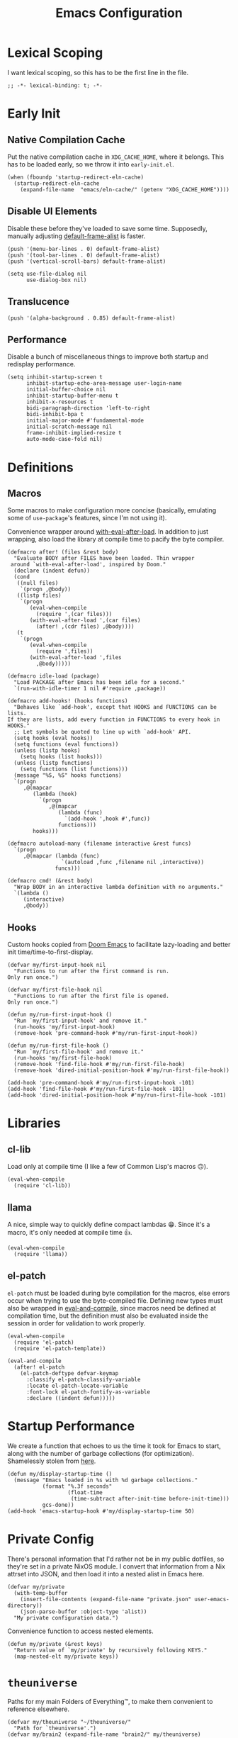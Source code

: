 :PROPERTIES:
:header-args: :results none :tangle yes
:END:
#+title: Emacs Configuration
#+auto_tangle: t

* Lexical Scoping
I want lexical scoping, so this has to be the first line in the file.
#+begin_src elisp
  ;; -*- lexical-binding: t; -*-
#+end_src

* Early Init
:PROPERTIES:
:header-args: :results none :tangle early-init.el
:END:
** Native Compilation Cache
Put the native compilation cache in ~XDG_CACHE_HOME~, where it belongs. This has to be loaded early, so we throw it into ~early-init.el~.
#+begin_src elisp
  (when (fboundp 'startup-redirect-eln-cache)
    (startup-redirect-eln-cache
      (expand-file-name  "emacs/eln-cache/" (getenv "XDG_CACHE_HOME"))))
#+end_src

** Disable UI Elements
Disable these before they've loaded to save some time. Supposedly, manually adjusting [[help:default-frame-alist][default-frame-alist]] is faster.
#+begin_src elisp
  (push '(menu-bar-lines . 0) default-frame-alist)
  (push '(tool-bar-lines . 0) default-frame-alist)
  (push '(vertical-scroll-bars) default-frame-alist)

  (setq use-file-dialog nil
        use-dialog-box nil)
#+end_src

** Translucence
#+begin_src elisp
  (push '(alpha-background . 0.85) default-frame-alist)
#+end_src

** Performance
Disable a bunch of miscellaneous things to improve both startup and redisplay performance.
#+begin_src elisp
  (setq inhibit-startup-screen t
        inhibit-startup-echo-area-message user-login-name
        initial-buffer-choice nil
        inhibit-startup-buffer-menu t
        inhibit-x-resources t
        bidi-paragraph-direction 'left-to-right
        bidi-inhibit-bpa t
        initial-major-mode #'fundamental-mode
        initial-scratch-message nil
        frame-inhibit-implied-resize t
        auto-mode-case-fold nil)
#+end_src

* Definitions
** Macros
Some macros to make configuration more concise (basically, emulating some of ~use-package~'s features, since I'm not using it).

Convenience wrapper around [[help:with-eval-after-load][with-eval-after-load]]. In addition to just wrapping, also load the library at compile time to pacify the byte compiler.
#+begin_src elisp
  (defmacro after! (files &rest body)
    "Evaluate BODY after FILES have been loaded. Thin wrapper
   around `with-eval-after-load', inspired by Doom."
    (declare (indent defun))
    (cond
     ((null files)
      `(progn ,@body))
     ((listp files)
      `(progn
         (eval-when-compile
           (require ',(car files)))
         (with-eval-after-load ',(car files)
           (after! ,(cdr files) ,@body))))
     (t
      `(progn
         (eval-when-compile
           (require ',files))
         (with-eval-after-load ',files
           ,@body)))))
#+end_src

#+begin_src elisp
  (defmacro idle-load (package)
    "Load PACKAGE after Emacs has been idle for a second."
    `(run-with-idle-timer 1 nil #'require ,package))
#+end_src

#+begin_src elisp
  (defmacro add-hooks! (hooks functions)
    "Behaves like `add-hook', except that HOOKS and FUNCTIONS can be lists.
  If they are lists, add every function in FUNCTIONS to every hook in
  HOOKS."
    ;; Let symbols be quoted to line up with `add-hook' API.
    (setq hooks (eval hooks))
    (setq functions (eval functions))
    (unless (listp hooks)
      (setq hooks (list hooks)))
    (unless (listp functions)
      (setq functions (list functions)))
    (message "%S, %S" hooks functions)
    `(progn
       ,@(mapcar
          (lambda (hook)
            `(progn
               ,@(mapcar
                  (lambda (func)
                    `(add-hook ',hook #',func))
                  functions)))
          hooks)))
#+end_src

#+begin_src elisp
  (defmacro autoload-many (filename interactive &rest funcs)
    `(progn
       ,@(mapcar (lambda (func)
                   `(autoload ,func ,filename nil ,interactive))
                 funcs)))
#+end_src

#+begin_src elisp
  (defmacro cmd! (&rest body)
    "Wrap BODY in an interactive lambda definition with no arguments."
    `(lambda ()
       (interactive)
       ,@body))
#+end_src

** Hooks
Custom hooks copied from [[https://github.com/doomemacs/doomemacs/blob/ba1dca322f9a07bc2b7bec6a98f2c3c55c0bbd77/lisp/doom.el#L795-798][Doom Emacs]] to facilitate lazy-loading and better init time/time-to-first-display.
#+begin_src elisp
  (defvar my/first-input-hook nil
    "Functions to run after the first command is run.
  Only run once.")

  (defvar my/first-file-hook nil
    "Functions to run after the first file is opened.
  Only run once.")

  (defun my/run-first-input-hook ()
    "Run `my/first-input-hook' and remove it."
    (run-hooks 'my/first-input-hook)
    (remove-hook 'pre-command-hook #'my/run-first-input-hook))

  (defun my/run-first-file-hook ()
    "Run `my/first-file-hook' and remove it."
    (run-hooks 'my/first-file-hook)
    (remove-hook 'find-file-hook #'my/run-first-file-hook)
    (remove-hook 'dired-initial-position-hook #'my/run-first-file-hook))

  (add-hook 'pre-command-hook #'my/run-first-input-hook -101)
  (add-hook 'find-file-hook #'my/run-first-file-hook -101)
  (add-hook 'dired-initial-position-hook #'my/run-first-file-hook -101)
#+end_src

* Libraries
** cl-lib
Load only at compile time (I like a few of Common Lisp's macros 🙃).
#+begin_src elisp
  (eval-when-compile
    (require 'cl-lib))
#+end_src

** llama
A nice, simple way to quickly define compact lambdas 😁. Since it's a macro, it's only needed at compile time 👍.

#+begin_src elisp
  (eval-when-compile
    (require 'llama))
#+end_src

** el-patch
~el-patch~ must be loaded during byte compilation for the macros, else errors occur when trying to use the byte-compiled file. Defining new types must also be wrapped in [[help:eval-and-compile][eval-and-compile]], since macros need be defined at compilation time, but the definition must also be evaluated inside the session in order for validation to work properly.
#+begin_src elisp
  (eval-when-compile
    (require 'el-patch)
    (require 'el-patch-template))

  (eval-and-compile
    (after! el-patch
      (el-patch-deftype defvar-keymap
        :classify el-patch-classify-variable
        :locate el-patch-locate-variable
        :font-lock el-patch-fontify-as-variable
        :declare ((indent defun)))))
#+end_src

* Startup Performance
We create a function that echoes to us the time it took for Emacs to start, along with the number of garbage collections (for optimization). Shamelessly stolen from [[https://github.com/daviwil/emacs-from-scratch/blob/master/Emacs.org#startup-performance][here]].
#+begin_src elisp
  (defun my/display-startup-time ()
    (message "Emacs loaded in %s with %d garbage collections."
             (format "%.3f seconds"
                     (float-time
                      (time-subtract after-init-time before-init-time)))
             gcs-done))
  (add-hook 'emacs-startup-hook #'my/display-startup-time 50)
#+end_src

* Private Config
There's personal information that I'd rather not be in my public dotfiles, so they're set in a private NixOS module. I convert that information from a Nix attrset into JSON, and then load it into a nested alist in Emacs here.
#+begin_src elisp
  (defvar my/private
    (with-temp-buffer
      (insert-file-contents (expand-file-name "private.json" user-emacs-directory))
      (json-parse-buffer :object-type 'alist))
    "My private configuration data.")
#+end_src

Convenience function to access nested elements.
#+begin_src elisp
  (defun my/private (&rest keys)
    "Return value of `my/private' by recursively following KEYS."
    (map-nested-elt my/private keys))
#+end_src

* =theuniverse=
Paths for my main Folders of Everything™, to make them convenient to reference elsewhere.

#+begin_src elisp
  (defvar my/theuniverse "~/theuniverse/"
    "Path for `theuniverse'.")
  (defvar my/brain2 (expand-file-name "brain2/" my/theuniverse)
    "Path for `theuniverse'.")
#+end_src

* Behavior
** No Littering
Don't leave random files everywhere in the filesystem. Paths must be set before loading the package. This has to be loaded before most of the packages that it configures, so it's pretty early.
#+begin_src elisp
  (setq no-littering-etc-directory
        (expand-file-name "emacs/" (getenv "XDG_CONFIG_HOME"))
        no-littering-var-directory
        (expand-file-name "emacs/" (getenv "XDG_DATA_HOME")))
  (require 'no-littering)
#+end_src

Again, don't leave random backup files and lockfiles everywhere.
#+begin_src elisp
  (setq make-backup-files nil
        create-lockfiles nil)
#+end_src

** Auto-save
#+begin_src elisp
  (setq auto-save-default nil)

  (add-hook 'my/first-file-hook #'auto-save-visited-mode)
#+end_src

** Auto-reload
Automatically reload files when they're changed on the filesystem.
#+begin_src elisp
  (add-hook 'my/first-file-hook #'global-auto-revert-mode)

  (after! autorevert
    (setopt global-auto-revert-non-file-buffers t
            auto-revert-interval 2))
#+end_src

** ~keyboard-quit~ DWIM
Taken from [[https://protesilaos.com/codelog/2024-11-28-basic-emacs-configuration/#h:1e468b2a-9bee-4571-8454-e3f5462d9321][Prot's basic configuration]].
#+begin_src elisp
  (defun prot/keyboard-quit-dwim ()
    "Do-What-I-Mean behaviour for a general `keyboard-quit'.

  The generic `keyboard-quit' does not do the expected thing when
  the minibuffer is open.  Whereas we want it to close the
  minibuffer, even without explicitly focusing it.

  The DWIM behaviour of this command is as follows:

  - When the region is active, disable it.
  - When a minibuffer is open, but not focused, close the minibuffer.
  - When the Completions buffer is selected, close it.
  - In every other case use the regular `keyboard-quit'."
    (interactive)
    (cond
     ((region-active-p)
      (keyboard-quit))
     ((derived-mode-p 'completion-list-mode)
      (delete-completion-window))
     ((> (minibuffer-depth) 0)
      (abort-recursive-edit))
     (t
      (keyboard-quit))))
  (bind-key [remap keyboard-quit] #'prot/keyboard-quit-dwim)
#+end_src

** Track Recent Files
#+begin_src elisp
  (add-hook 'my/first-file-hook #'recentf-mode)

  (after! recentf
    (setq recentf-max-saved-items 200))
#+end_src

** Save Place
Saves location in visited files, so re-opening a file brings point back to the last location.
#+begin_src elisp
  (autoload-many "saveplace" nil
                 #'save-place-find-file-hook
                 #'save-place-dired-hook
                 #'save-place-kill-emacs-hook
                 #'save-place-to-alist)

  (el-patch-defun save-place--setup-hooks (add)
    (cond
     (add
      (add-hook 'find-file-hook #'save-place-find-file-hook t)
      (add-hook 'dired-initial-position-hook #'save-place-dired-hook)
      (unless noninteractive
        (add-hook 'kill-emacs-hook #'save-place-kill-emacs-hook))
      (add-hook 'kill-buffer-hook #'save-place-to-alist))
     (t)))

  (el-patch-define-minor-mode save-place-mode
    "Non-nil means automatically save place in each file.
  This means when you visit a file, point goes to the last place
  where it was when you previously visited the same file."
    :global t
    :group 'save-place
    (save-place--setup-hooks save-place-mode))

  (save-place-mode)
#+end_src

** Savehist
Yes, [[*Corfu][Corfu]] is eagerly loaded, and technically lazy-loading ~savehist~ means it could miss some Corfu completions (or just other generic input from the minibuffer such as [[help:eval-expression][eval-expression]], but in reality, when is that ever going to happen if it's loaded with [[*Vertico][Vertico]]/idly ¯\_(ツ)_/¯.
#+begin_src elisp
  (idle-load 'savehist)
  (after! vertico
    (require 'savehist))
  (after! corfu
    (require 'savehist))

  (after! savehist
    (savehist-mode)
    (setq history-length 250
          history-delete-duplicates t)
    (add-to-list 'savehist-additional-variables 'corfu-history))
#+end_src

** Quick Confirmation
Don't make me type an entire word and hit enter for confirmation prompts, I know what I'm doing™.
#+begin_src elisp
  (setq use-short-answers t)
#+end_src

** Smartparens
For the [[help:sp-with-modes][sp-with-modes]] macro.
#+begin_src elisp
  (eval-when-compile
    (require 'smartparens))
#+end_src

#+begin_src elisp
  (add-hook 'prog-mode-hook #'smartparens-mode)

  (after! smartparens
    (sp-use-smartparens-bindings)
    
    (sp-with-modes sp-lisp-modes
      (sp-local-pair "'" nil :actions nil)
      (sp-local-pair "`" "'" :when '(sp-in-string-p sp-in-comment-p))))
#+end_src

Repeat map for s-exp manipulation.
#+begin_src elisp
  (defvar-keymap my/sp-repeat-map
    :repeat (:continue (negative-argument meow-universal-argument))
    "f" #'sp-forward-sexp
    "b" #'sp-backward-sexp
    "d" #'sp-down-sexp
    "a" #'sp-backward-down-sexp
    "D" #'sp-beginning-of-sexp
    "A" #'sp-end-of-sexp
    "e" #'sp-up-sexp
    "u" #'sp-backward-up-sexp
    "n" #'sp-next-sexp
    "p" #'sp-previous-sexp
    "k" #'sp-kill-sexp
    "w" #'sp-copy-sexp
    "t" #'sp-transpose-sexp
    "M-<delete>" #'sp-unwrap-sexp
    "M-<backspace>" #'sp-backward-unwrap-sexp
    "<right>" #'sp-forward-slurp-sexp
    "<left>" #'sp-forward-barf-sexp
    "M-D" #'sp-splice-sexp
    "<delete>" #'sp-splice-sexp-killing-forward
    "S-<backspace>" #'sp-splice-sexp-killing-around
    "]" #'sp-select-next-thing
    "SPC" #'sp-mark-sexp
    "F" #'sp-forward-symbol
    "B" #'sp-backward-symbol
    "(" #'sp-wrap-round
    "[" #'sp-wrap-square
    "{" #'sp-wrap-curl
    ";" #'negative-argument
    "U" #'meow-universal-argument)
#+end_src

** Scrolling
#+begin_src elisp
  (setq scroll-conservatively 101
        scroll-margin 0
        scroll-preserve-screen-position t
        next-screen-context-lines 4
        redisplay-skip-fontification-on-input t
        fast-but-imprecise-scrolling t)
#+end_src

=ultra-scroll= provides super fast and super smooth pixel-wise scrolling for Emacs, especially with touchpads.
#+begin_src elisp
  (add-hook 'my/first-input-hook #'ultra-scroll-mode)
#+end_src

=ultra-scroll= automatically enables [[help:pixel-scroll-precision-mode][pixel-scroll-precision-mode]], so we might as well use it to make page-wise scrolling smooth.
#+begin_src elisp
  (after! pixel-scroll
    (bind-keys :map pixel-scroll-precision-mode-map
               ;; For some reason, these are swapped 💀.
               ([remap scroll-up-command] . pixel-scroll-interpolate-down)
               ([remap scroll-down-command] . pixel-scroll-interpolate-up))
    (setq pixel-scroll-precision-interpolate-page t))
#+end_src

** Editing
#+begin_src elisp
  (setq-default indent-tabs-mode nil
                sentence-end-double-space nil
                tab-width 4
                fill-column 80
                comment-multi-line t
                require-final-newline t
                comment-empty-lines 'eol)
#+end_src

** Sub-word Navigation
Navigate through sub-units of words (e.g. CamelCase).
#+begin_src elisp
  (add-hook 'prog-mode-hook #'subword-mode)
#+end_src

** Auth Source
GPG is a pain to work with, so tell Auth Source to just use the default Secret Service settings, which is much easier to deal with.
#+begin_src elisp
  (setq auth-sources '(default))
#+end_src

** Clipboard
If there is something on the clipboard, save it to the kill ring before overriding it with some killed text.
#+begin_src elisp
  (setq save-interprogram-paste-before-kill t)
#+end_src

** Warnings
Only popup w errors, don't interrupt me for mere warnings.
#+begin_src elisp
  (setq warning-minimum-level :error)
#+end_src

** Winner
#+begin_src elisp
  (add-hook 'my/first-input-hook #'winner-mode)
#+end_src

** Minibuffer
Recursive minibuffers allow usage of the minibuffer when in the minibuffer, "recursing" into layers. Very useful (especially with [[*Vertico][Vertico]]), though disabled by default (because it could easily be confusing).
#+begin_src elisp
  (setq enable-recursive-minibuffers t)
  (after! vertico
    (minibuffer-depth-indicate-mode))
#+end_src

** Comint
#+begin_src elisp
  (setq comint-prompt-read-only t)
#+end_src

** Compilation
#+begin_src elisp
  (setq compilation-always-kill t
        compilation-ask-about-save nil
        compilation-scroll-output 'first-error)
#+end_src

** Prefer Frames
I want to use frames rather than windows for most operations, so we configure [[help:display-buffer-base-action][display-buffer-base-action]] to display buffers in frames by default. Setting [[help:frame-auto-hide-function][frame-auto-hide-function]] fixes functions like [[help:quit-window][quit-window]] not working.
#+begin_src elisp
  (setq display-buffer-base-action '(display-buffer-pop-up-frame)
        frame-auto-hide-function #'delete-frame)
#+end_src

Deal with various things that don't play nice with this setup.
#+begin_src elisp
  ;; `async-shell-command'
  (add-to-list 'display-buffer-alist
               `(,(regexp-quote shell-command-buffer-name-async)
                 display-buffer-same-window))

  ;; `org-read-date'
  (add-to-list 'display-buffer-alist
               '((derived-mode . calendar-mode)
                 display-buffer-pop-up-window))

  ;; Magit diff buffers
  (add-to-list 'display-buffer-alist
               '((major-mode . magit-diff-mode)
                 display-buffer-pop-up-window))

  ;; Org Src buffers
  (after! org
    (setopt org-src-window-setup 'current-window))

  ;; Org Capture pops up a useless frame without this
  (add-to-list 'display-buffer-alist
               `(,(rx "*Capture*")
                 display-buffer-pop-up-window))

  ;; Org LaTeX preview spams frames without this
  (add-to-list 'display-buffer-alist
               `(,(rx "*Org Preview LaTeX Output*")
                 display-buffer-pop-up-window))

  ;; Sly
  (add-to-list 'display-buffer-alist
               '((major-mode . sly-mrepl-mode)
                 display-buffer-reuse-window))
  (add-to-list 'display-buffer-alist
               '((major-mode . sly-stickers--replay-mode)
                 display-buffer-pop-up-window))
  ;; Going through stickers repeatedly opens frames without this.
  (define-advice sly-stickers--find-and-flash
      (:around (fn &rest args) popup-fix)
    (let ((display-buffer-overriding-action '(display-buffer-reuse-window)))
      (apply fn args)))

  ;; Fixes Corfu popupinfo dialog with Emacs Lisp content.
  (define-advice elisp--company-doc-buffer (:around (fn &rest args) popup-fix)
    (let (display-buffer-base-action)
      (apply fn args)))
#+end_src

** Capitalization
These variants of the functions are objectively better, no idea why they're not the defaults ¯\_(ツ)_/¯.

#+begin_src elisp
  (bind-keys ([remap downcase-word] . downcase-dwim)
             ([remap upcase-word] . upcase-dwim))
#+end_src

** Shell Commands
Only show the buffer for async commands if/when there is output.
#+begin_src elisp
  (setq async-shell-command-display-buffer nil)
#+end_src

* Appearance
** Word-wrap
Always word-wrap and act on visual lines.
#+begin_src elisp
  (global-visual-line-mode)
#+end_src

** Window Title
#+begin_src elisp
  (setq frame-title-format '("" "%b - Emacs"))
#+end_src

** Fringe Size
Reduce fringe size on the right (left is used for various indicators).
#+begin_src elisp
  (set-fringe-mode '(6 . 2))
#+end_src
** Fonts
#+begin_src elisp
  (custom-set-faces
   '(default           ((t (:font "Maple Mono NF" :height 120))))
   '(fixed-pitch       ((t (:font "Maple Mono NF" :height 120))))
   '(fixed-pitch-serif ((t (:font "Maple Mono NF" :height 140))))
   '(variable-pitch    ((t (:font "Atkinson Hyperlegible Next" :height 140)))))
#+end_src

#+begin_src elisp
  (autoload #'nerd-icons-set-font "nerd-icons" "Modify nerd font charsets to use FONT-FAMILY for FRAME." nil)
  (add-hook 'server-after-make-frame-hook #'nerd-icons-set-font)
#+end_src

[[https://github.com/mickeynp/ligature.el][ligature.el]] provides support for ligatures in Emacs. However, they must be explicitly specified, so I shamelessly stole [[https://github.com/doomemacs/doomemacs/blob/986398504d09e585c7d1a8d73a6394024fe6f164/modules/ui/ligatures/config.el#L50][Doom Emacs']] list.
#+begin_src elisp
  (add-hook 'prog-mode-hook #'ligature-mode)
  (after! ligature
    (ligature-set-ligatures
     'prog-mode
     '("|||>" "<|||" "<==>" "<!--" "####" "~~>" "***" "||=" "||>"
       ":::" "::=" "=:=" "===" "==>" "=!=" "=>>" "=<<" "=/=" "!=="
       "!!." ">=>" ">>=" ">>>" ">>-" ">->" "->>" "-->" "---" "-<<"
       "<~~" "<~>" "<*>" "<||" "<|>" "<$>" "<==" "<=>" "<=<" "<->"
       "<--" "<-<" "<<=" "<<-" "<<<" "<+>" "</>" "###" "#_(" "..<"
       "..." "+++" "/==" "///" "_|_" "www" "&&" "^=" "~~" "~@" "~="
       "~>" "~-" "**" "*>" "*/" "||" "|}" "|]" "|=" "|>" "|-" "{|"
       "[|" "]#" "::" ":=" ":>" ":<" "$>" "==" "=>" "!=" "!!" ">:"
       ">=" ">>" ">-" "-~" "-|" "->" "--" "-<" "<~" "<*" "<|" "<:"
       "<$" "<=" "<>" "<-" "<<" "<+" "</" "#{" "#[" "#:" "#=" "#!"
       "##" "#(" "#?" "#_" "%%" ".=" ".-" ".." ".?" "+>" "++" "?:"
       "?=" "?." "??" ";;" "/*" "/=" "/>" "//" "__" "~~" "(*" "*)"
       "\\\\" "://")))
#+end_src

Increase Treesit's fontification level (I like my editor to look like a rainbow 🌈).
#+begin_src elisp
  (setq treesit-font-lock-level 4)
#+end_src

** Theme
#+begin_src elisp
  (require 'ef-themes)

  (setq ef-themes-mixed-fonts t
        ef-themes-headings '((0 1.8)
                             (1 variable-pitch light 1.5)
                             (2 variable-pitch light 1.4)
                             (3 variable-pitch light 1.3)
                             (4 variable-pitch light 1.2)
                             (t variable-pitch light 1.1)))

  (ef-themes-load-theme 'ef-owl)
#+end_src

** Spacious Padding
#+begin_src elisp
  (add-hook 'window-setup-hook #'spacious-padding-mode)

  (after! spacious-padding
    (setq spacious-padding-subtle-mode-line
          '(:mode-line-active error)
          spacious-padding-widths
          (plist-put spacious-padding-widths
                     :right-divider-width 0)))
#+end_src

** Modeline
#+begin_src elisp
  (add-hook 'window-setup-hook #'doom-modeline-mode)

  (after! doom-modeline
    (setq doom-modeline-height 30
          doom-modeline-icon t
          doom-modeline-project-detection 'project
          doom-modeline-buffer-file-name-style 'relative-from-project
          doom-modeline-percent-position nil
          doom-modeline-enable-word-count t
          doom-modeline-minor-modes t
          doom-modeline-buffer-encoding nil))
#+end_src

Minions provides a clean minor mode menu implementation that allows customizing the lighters that are displayed directly on the mode line. Works well with [[help:doom-modeline-minor-modes][doom-modeline-minor-modes]] set to ~t~.
#+begin_src elisp
  (after! doom-modeline
    (minions-mode))
#+end_src

** Nyan Mode
This is such an important addition to Emacs.
#+begin_src elisp
  (require 'nyan-mode)
  (setq nyan-bar-length 20
        nyan-minimum-window-width 48
        nyan-animate-nyancat t)
  (nyan-mode)
#+end_src

** ElDoc Box
#+begin_src elisp
  (add-hook 'eldoc-mode-hook #'eldoc-box-hover-mode)

  (after! eldoc-box
    (ef-themes-with-colors
      (custom-set-faces
       `(eldoc-box-border ((t :background ,bg-main)))
       '(eldoc-box-body ((t :inherit variable-pitch)))))
    (setcdr (assq 'left-fringe eldoc-box-frame-parameters) 2)
    (setcdr (assq 'right-fringe eldoc-box-frame-parameters) 2))
#+end_src

** Indent Bars
#+begin_src elisp
  (autoload #'indent-bars-mode "indent-bars" "Indicate indentation with configurable bars." t)
  (add-hook 'prog-mode-hook #'indent-bars-mode)
#+end_src

** Nerd Icons
#+begin_src elisp
  (after! marginalia
    (nerd-icons-completion-marginalia-setup))

  (after! corfu
    (add-to-list 'corfu-margin-formatters #'nerd-icons-corfu-formatter))

  (after! dired
    (add-hook 'dired-mode-hook #'nerd-icons-dired-mode))
#+end_src

** Transient
Bind escape to exiting one level of transient menus.
#+begin_src elisp
  (after! transient
    (bind-key "<escape>" #'transient-quit-one transient-base-map))
#+end_src

Display buffer action to show transients in a new popup frame. Hyprland window rules are then used to position it floating at the bottom-right of the screen.
#+begin_src elisp
  (after! transient
    (setopt transient-display-buffer-action
            '(display-buffer-pop-up-frame
              (pop-up-frame-parameters (name . "*transient*")))))
#+end_src

* Keybindings
** Keymaps
Some personal prefix keymaps that I bind to throughout my config; I bind them to leader keys here for clarity.
#+begin_src elisp
  (dolist (map '(my/buffer-map
                 my/git-map
                 my/notes-map
                 my/open-map
                 my/toggle-map))
    (unless (boundp map)
      (define-prefix-command map)))

  (bind-keys ("C-c b" . my/buffer-map)
             ("C-c v" . my/git-map)
             ("C-c n" . my/notes-map)
             ("C-c o" . my/open-map)
             ("C-c t" . my/toggle-map))
#+end_src

** Buffers
There's no built-in function to delete the current file, so here's mine.
#+begin_src elisp
  (defun my/delete-this-file ()
    "Delete the current buffer's file and kill the buffer."
    (interactive)
    (unless buffer-file-name
      (user-error "Current buffer is not visiting a file"))
    (when-let* (((yes-or-no-p (concat "Really delete " buffer-file-name "?")))
                (file-name buffer-file-name))
      (delete-file buffer-file-name)
      (kill-buffer)
      (message "Deleted %s" file-name)))
#+end_src

#+begin_src elisp
  (bind-keys :map my/buffer-map
             ("b" . switch-to-buffer)
             ("D" . my/delete-this-file)
             ("k" . kill-current-buffer)
             ("K" . kill-buffer)
             ("q" . kill-buffer-and-window)
             ("`" . meow-last-buffer))
#+end_src

** Meow
#+begin_src elisp
  (require 'meow)

  (setq meow-cheatsheet-layout meow-cheatsheet-layout-colemak-dh
        meow-use-clipboard t
        meow-keypad-self-insert-undefined nil
        auto-save-visited-predicate (##not (meow-insert-mode-p)))
  (ef-themes-with-colors
    (custom-set-faces
     `(meow-insert-indicator ((t :foreground ,fg-added)))
     `(meow-beacon-indicator ((t :foreground ,fg-changed)))
     `(meow-keypad-indicator ((t :foreground ,fg-removed)))))

  (meow-motion-define-key
   '("e"        . meow-next)
   '("u"        . meow-prev)
   '("<escape>" . keyboard-escape-quit))

  (meow-leader-define-key
   '("?" . meow-cheatsheet)
   '("1" . meow-digit-argument)
   '("2" . meow-digit-argument)
   '("3" . meow-digit-argument)
   '("4" . meow-digit-argument)
   '("5" . meow-digit-argument)
   '("6" . meow-digit-argument)
   '("7" . meow-digit-argument)
   '("8" . meow-digit-argument)
   '("9" . meow-digit-argument)
   '("0" . meow-digit-argument)
   '("l" . meow-universal-argument)
   `("s" . ,search-map)
   '("p" . "C-x p"))

  (meow-normal-define-key
   '("0" . meow-expand-0)
   '("1" . meow-expand-1)
   '("2" . meow-expand-2)
   '("3" . meow-expand-3)
   '("4" . meow-expand-4)
   '("5" . meow-expand-5)
   '("6" . meow-expand-6)
   '("7" . meow-expand-7)
   '("8" . meow-expand-8)
   '("9" . meow-expand-9)
   '("a" . meow-append)
   '("A" . meow-open-below)
   '("c" . meow-change)
   '("d" . meow-kill)
   '("D" . meow-C-k)
   '("e" . meow-next)
   '("E" . meow-next-expand)
   '("f" . meow-next-word)
   '("F" . meow-next-symbol)
   `("g" . ,goto-map)
   '("G" . meow-grab)
   '("h" . meow-mark-word)
   '("H" . meow-mark-symbol)
   '("i" . meow-right)
   '("I" . meow-right-expand)
   '("j" . "gc")
   '("l" . meow-line)
   '("L" . meow-goto-line)
   '("m" . meow-undo)
   '("M" . meow-undo-in-selection)
   '("n" . meow-left)
   '("N" . meow-left-expand)
   '("o" . meow-block)
   '("O" . meow-to-block)
   '("p" . meow-replace)
   '("P" . meow-yank-pop)
   '("q" . meow-quit)
   '("r" . meow-join)
   '("s" . meow-insert)
   '("S" . meow-open-above)
   '("t" . meow-till)
   '("T" . meow-find)
   '("u" . meow-prev)
   '("U" . meow-prev-expand)
   '("v" . meow-search)
   '("w" . meow-back-word)
   '("W" . meow-back-symbol)
   '("x" . meow-swap-grab)
   '("X" . meow-pop-selection)
   '("y" . meow-save)
   '("z" . meow-pop-to-mark)
   '("Z" . meow-unpop-to-mark)
   '("'" . repeat)
   '(";" . meow-reverse)
   '("-" . negative-argument)
   '("=" . meow-indent)
   '("," . meow-inner-of-thing)
   '("." . meow-bounds-of-thing)
   '("[" . meow-beginning-of-thing)
   '("]" . meow-end-of-thing)
   '("/" . meow-visit)
   '("<escape>" . meow-cancel-selection))

  (dolist (cmd '((meow-kill    . meow-delete)
                 (meow-replace . meow-yank)
                 (meow-reverse . negative-argument)))
    (setf (alist-get (car cmd) meow-selection-command-fallback)
          (cdr cmd)))
  (dotimes (i 10)
    (setf (alist-get (intern (format "meow-expand-%s" i))
                     meow-selection-command-fallback)
          #'meow-digit-argument))

  (meow-global-mode)
#+end_src

Unbind some keys that get in the way of binds that I use /far/ more often, since Meow prioritizes keys with the control modifier (e.g. =C-f= over =f=).
#+begin_src elisp
  (unbind-key "C-f" 'help-map)
  (unbind-key "C-x C-n")
#+end_src

I wrote my own package 🎉.
#+begin_src elisp
  (after! meow
    (require 'meow-tree-sitter)
    (meow-tree-sitter-register-defaults))
#+end_src

** Repeat Mode
Force lazy-load via ~el-patch~.
#+begin_src elisp
  (autoload-many "repeat" nil
                 #'repeat-pre-hook
                 #'repeat-post-hook)

  (el-patch-defcustom repeat-keep-prefix nil
    "Whether to keep the prefix arg of the previous command when repeating."
    :type 'boolean
    :initialize #'custom-initialize-default
    :set (lambda (sym val)
           (set-default sym val)
           (when repeat-mode
             (if repeat-keep-prefix
                 (add-hook 'pre-command-hook 'repeat-pre-hook)
               (remove-hook 'pre-command-hook 'repeat-pre-hook))))
    :group 'repeat
    :version "28.1")

  (el-patch-define-minor-mode repeat-mode
    "Toggle Repeat mode.
  When Repeat mode is enabled, certain commands bound to multi-key
  sequences can be repeated by typing a single key, after typing the
  full key sequence once.
  The commands which can be repeated like that are those whose symbol
   has the property `repeat-map' which specifies a keymap of single
  keys for repeating.
  See `describe-repeat-maps' for a list of all repeatable commands."
    :global t :group 'repeat
    (if (not repeat-mode)
        (progn
          (remove-hook 'pre-command-hook 'repeat-pre-hook)
          (remove-hook 'post-command-hook 'repeat-post-hook))
      (when repeat-keep-prefix
        (add-hook 'pre-command-hook 'repeat-pre-hook))
      (add-hook 'post-command-hook 'repeat-post-hook)
      (el-patch-remove
        (let* ((keymaps nil)
               (commands (all-completions
                          "" obarray (lambda (s)
                                       (and (commandp s)
                                            (get s 'repeat-map)
                                            (push (get s 'repeat-map) keymaps))))))
          (message "Repeat mode is enabled for %d commands and %d keymaps; see `describe-repeat-maps'"
                   (length commands)
                   (length (delete-dups keymaps)))))))

  (repeat-mode)
#+end_src

Customizations. Only show a message when outside the minibuffer, since inside the minibuffer it's distracting.
#+begin_src elisp
  (after! repeat
    (setq repeat-exit-timeout 3
          repeat-echo-function (lambda (&rest args)
                                 (when (= 0 (minibuffer-depth))
                                   (apply #'repeat-echo-message args)))))
#+end_src

Map to repeat sexp-jumping binds.
#+begin_src elisp
  (defvar-keymap my/sexp-repeat-map
    :repeat t
    "f" #'forward-sexp
    "b" #'backward-sexp)
#+end_src

** ace-window
#+begin_src elisp
  (bind-keys ("M-o" . ace-window)
             ([remap other-window] . ace-window))

  (after! ace-window
    (ace-window-posframe-mode)
    (setopt aw-keys '(?a ?r ?s ?t ?g ?m ?n ?e ?i ?o)
            aw-scope 'frame))

  (custom-set-faces
   '(aw-leading-char-face ((t :inherit error :height 480))))
#+end_src

** Avy
#+begin_src elisp
  (bind-keys ([remap goto-char] . avy-goto-char-timer)
             :map goto-map
             ("a" . casual-avy-tmenu))

  (after! avy
    (setopt avy-timeout-seconds 0.3
            ;; Homerow on Colemak DH
            avy-keys '(?a ?r ?s ?t ?n ?e ?i ?o)))
#+end_src

Integrates Avy with [[*Embark][Embark]] (taken from [[https://karthinks.com/software/avy-can-do-anything/#avy-plus-embark-any-action-anywhere][here]]).
#+begin_src elisp
  (defun my/avy-action-embark (pt)
    "Use Embark as an Avy dispatch action."
    (unwind-protect
        (save-excursion
          (goto-char pt)
          (embark-act))
      (select-window
       (cdr (ring-ref avy-ring 0))))
    t)

  (after! avy
    (setf (alist-get ?. avy-dispatch-alist) #'my/avy-action-embark))
#+end_src

* Completion
** Vertico
*** Autoload
Force autoload using ~el-patch~. This also allows delaying the load of [[*Marginalia][Marginalia]].
#+begin_src elisp
  (autoload #'vertico--advice "vertico")

  (el-patch-defvar-keymap vertico-map
    :doc "Vertico minibuffer keymap derived from `minibuffer-local-map'."
    :parent minibuffer-local-map
    "<remap> <beginning-of-buffer>" #'vertico-first
    "<remap> <minibuffer-beginning-of-buffer>" #'vertico-first
    "<remap> <end-of-buffer>" #'vertico-last
    "<remap> <scroll-down-command>" #'vertico-scroll-down
    "<remap> <scroll-up-command>" #'vertico-scroll-up
    "<remap> <next-line>" #'vertico-next
    "<remap> <previous-line>" #'vertico-previous
    "<remap> <next-line-or-history-element>" #'vertico-next
    "<remap> <previous-line-or-history-element>" #'vertico-previous
    "<remap> <backward-paragraph>" #'vertico-previous-group
    "<remap> <forward-paragraph>" #'vertico-next-group
    "<remap> <exit-minibuffer>" #'vertico-exit
    "<remap> <kill-ring-save>" #'vertico-save
    "M-RET" #'vertico-exit-input
    "TAB" #'vertico-insert)

  (el-patch-define-minor-mode vertico-mode
    "VERTical Interactive COmpletion."
    :global t :group 'vertico
    (dolist (fun '(completing-read-default completing-read-multiple))
      (if vertico-mode
          (advice-add fun :around #'vertico--advice)
        (advice-remove fun #'vertico--advice))))

  (vertico-mode)
#+end_src

*** Popup Frame
Custom Vertico display extension that shows the prompt in a new popup frame. Frame display is handled by Hyprland window rules. Based off of the ~vertico-buffer~ extension's code.
#+begin_src elisp
  (defvar my/vertico-popup--frame nil
      "Popup frame currently showing Vertico.")

  (define-minor-mode my/vertico-popup-mode
    "Display Vertico in a popup frame."
    :global t)

  (defun my/vertico-popup--delete-frame ()
    "Delete frame and cleanup after minibuffer exit."
    ;; Runs before minibuffer is closed, so depth will still be one on last
    ;; minibuffer.
    (when (and my/vertico-popup--frame
               (= 1 (minibuffer-depth)))
      (delete-frame my/vertico-popup--frame)
      (setq my/vertico-popup--frame nil)))

  (defun my/vertico-popup--setup ()
    "Setup frame display."
    (unless my/vertico-popup--frame
      (setq my/vertico-popup--frame
            (make-frame '((name . "*vertico*")
                          (minibuffer . only))))
      (select-frame-set-input-focus my/vertico-popup--frame)
      ;; HACK: force a redisplay and wait for the WM so that Emacs gets updated
      ;; information on the actual frame/window size. This allows for computing
      ;; `vertico-count' as well as preventing jarring repositioning of elements,
      ;; which would otherwise get updated information only after the first input
      ;; (since that would trigger redisplay).
      (sit-for 0.1)
      ;; One line is taken by the prompt.
      (setq-local vertico-count (1- (window-text-height))))
    (add-hook 'minibuffer-exit-hook #'my/vertico-popup--delete-frame)
    ;; Prevent resizing of minibuffer on original frame.
    (dolist (buf (buffer-list))
      (when (minibufferp buf)
        (with-current-buffer buf
          (setq-local resize-mini-windows nil)))))

  (after! vertico
    (cl-defmethod vertico--setup :before (&context (my/vertico-popup-mode (eql t)))
      (my/vertico-popup--setup)))
#+end_src

*** Configuration
Configuration, with ~vertico-quick~, ~vertico-suspend~, ~vertico-repeat~, and ~vertico-directory~ extensions, as well as my own display mode 🙃.
#+begin_src elisp
  (after! vertico
    (add-hook 'minibuffer-setup-hook #'vertico-repeat-save)
    (add-hook 'rfn-eshadow-update-overlay-hook #'vertico-directory-tidy)
    (my/vertico-popup-mode)

    (bind-keys ("M-S" . vertico-suspend)
               ("M-R" . vertico-repeat)
               :map vertico-map
               ("RET" . vertico-directory-enter)
               ("DEL" . vertico-directory-delete-char)
               ("M-DEL" . vertico-directory-delete-word)
               ("M-q" . vertico-quick-jump)
               ("M-P" . vertico-repeat-previous)
               ("M-N" . vertico-repeat-next))

    (setopt vertico-cycle t
            vertico-resize nil
            vertico-quick1 "arstneio"
            vertico-quick2 vertico-quick1))
#+end_src

Repeat map for candidate navigation.
#+begin_src elisp
  (after! vertico
    (defvar-keymap my/vertico-repeat-map
      :repeat t
      "n" #'vertico-next
      "p" #'vertico-previous))
#+end_src

** Orderless
#+begin_src elisp
  (after! vertico
    (require 'orderless))
  (after! corfu
    (require 'orderless))

  (after! orderless
    (setq completion-styles '(orderless basic)
          completion-category-overrides '((file (styles basic partial-completion)))
          orderless-matching-styles '(orderless-literal
                                      orderless-regexp
                                      orderless-initialism)))
#+end_src

** Consult
#+begin_src elisp
  (bind-keys ([remap yank-pop] . consult-yank-pop)
             ([remap switch-to-buffer] . consult-buffer)
             ([remap goto-line] . consult-goto-line)
             ([remap imenu] . consult-imenu)
             ([remap execute-extended-command-for-buffer] . consult-mode-command)
             ([remap repeat-complex-command] . consult-complex-command)
             ([remap project-switch-to-buffer] . consult-project-buffer)
             ([remap previous-matching-history-element] . consult-history)
             ([remap next-matching-history-element] . consult-history)
             ([remap bookmark-jump] . consult-bookmark)
             ([remap point-to-register] . consult-register-store)
             ([remap jump-to-register] . consult-register-load)
             ("C-x r J" . consult-register)
             :map goto-map
             ("f" . consult-flymake)
             ("I" . consult-imenu-multi)
             ("h" . consult-org-heading)
             ("m" . consult-mark)
             ("M" . consult-global-mark)
             :map search-map
             ("g" . consult-ripgrep)
             ("l" . consult-line))
#+end_src

[[https://github.com/karthink/consult-dir][consult-dir]] allows Consult-powered rapid navigation and insertion of directories into the minibuffer.
#+begin_src elisp
  (bind-keys ("C-x C-d" . consult-dir)
             :map vertico-map
             ("C-x C-d" . consult-dir)
             ("C-x C-j" . consult-dir-jump-file))

  (after! consult-dir
    (defvar my/consult-dir-source-zoxide
      `(:name "Zoxide dirs"
              :narrow ?z
              :category file
              :face consult-file
              :history file-name-history
              :enabled ,(##featurep 'zoxide)
              :items ,#'zoxide-query)
      "Source for `consult-dir' using `zoxide.el'.")
    (cl-pushnew 'my/consult-dir-source-zoxide consult-dir-sources))
#+end_src

** Marginalia
#+begin_src elisp
  (after! vertico
    (marginalia-mode)
    (bind-key "M-A" #'marginalia-cycle))
#+end_src

** Embark
#+begin_src elisp
  (bind-keys ("C-." . embark-act)
             ("C-;" . embark-dwim))

  (setq prefix-help-command #'embark-prefix-help-command)

  (after! embark
    ;; Needed for `eww-download-directory' in `embark-download-url'.
    (require 'eww)
    (setopt embark-verbose-indicator-display-action
            '(display-buffer-at-bottom (window-height . fit-window-to-buffer))))
#+end_src

** Corfu
#+begin_src elisp
  (add-hook 'my/first-input-hook #'global-corfu-mode)

  (after! corfu
    (bind-keys :map corfu-map
               ("<tab>" . corfu-next)
               ("<backtab>" . corfu-previous)
               ("M-q" . corfu-quick-insert))
    
    (setq tab-always-indent 'complete
          corfu-min-width 20
          corfu-quit-no-match nil
          corfu-quit-at-boundary 'separator
          corfu-preview-current 'insert
          corfu-preselect 'prompt
          corfu-cycle t
          corfu-popupinfo-delay '(1.25 . 0.5)
          corfu-quick1 "arstneio"
          corfu-quick2 corfu-quick1)

    (custom-set-faces
     '(corfu-default ((t (:inherit fixed-pitch)))))

    (corfu-popupinfo-mode)
    (corfu-history-mode))
#+end_src

=Cape= provides many various completion-at-point functions (=capfs=), which help extend =Corfu=, which itself extends Emacs' native completion-at-point functionality. All the functions have autoloads, but [[help:completion-at-point-functions][completion-at-point-functions]] is usually buffer-local, so we use a hook to add it 👍.
#+begin_src elisp
  (defun my/add-cape-capfs ()
    (dolist (f #'(cape-file cape-elisp-block cape-emoji cape-tex))
      (cl-pushnew f completion-at-point-functions)))
  (add-hook 'text-mode-hook #'my/add-cape-capfs)
#+end_src

** Eglot
#+begin_src elisp
  (after! eglot
    (bind-keys :map eglot-mode-map
               ("C-c c a" . eglot-code-actions)
               ("C-c c f" . eglot-format)
               ("C-c c r" . eglot-rename))
    (setopt eglot-autoshutdown t)
    (setf (alist-get '(markdown-mode org-mode text-mode) eglot-server-programs
                     nil nil #'equal)
          '("ltex-ls")))

  (custom-set-faces
   '(eglot-inlay-hint-face ((t (:inherit font-lock-comment-face)))))
#+end_src

Eglot [[https://github.com/joaotavora/eglot/blob/bd6a1cccfe9c0f724772f846d1f4a9300f40f88f/eglot.el#L321-L323][changes its own completion styles]] by default. Not only do I want to use [[*Orderless][Orderless]] instead, but this also seems to be breaking [[*Corfu][Corfu]] at the time of writing.
#+begin_src elisp
  (after! eglot
    (setf (alist-get 'eglot-capf completion-category-overrides)
          '((styles orderless basic))))
#+end_src

Wrap Eglot to ensure that completions aren't cached (since LSPs usually don't return all possible candidates at once). See [[https://github.com/minad/corfu/wiki#continuously-update-the-candidates][the Corfu wiki]].
#+begin_src elisp
  (after! eglot
    (advice-add 'eglot-completion-at-point :around #'cape-wrap-buster))
#+end_src

* Tools
** Helpful
#+begin_src elisp
  (bind-keys ("C-c C-d"                 . helpful-at-point)
             ([remap describe-function] . helpful-callable)
             ([remap describe-variable] . helpful-variable)
             ([remap describe-key]      . helpful-key)
             ([remap describe-command]  . helpful-command)
             ([remap describe-symbol]   . helpful-symbol))

  (cl-pushnew '((major-mode . helpful-mode)
                (display-buffer-reuse-mode-window display-buffer-at-bottom)
                (reusable-frames . nil))
              display-buffer-alist
              :test #'equal)

  (after! (helpful org)
    (defun my/org-help-link-make-nicer ()
      "Add an :insert-description property to \"help\" links in Org that
  uses the symbol name as the default description, as well as a
  :complete property to create links with completion."
      (org-link-set-parameters
       "help"
       :insert-description (##or %2 (substring %1 5))
       :complete (##concat _&1
                           "help:"
                           (symbol-name (helpful--read-symbol
                                         "Symbol: "
                                         (helpful--symbol-at-point)
                                         #'always)))))
    (advice-add #'helpful--add-support-for-org-links
                :after #'my/org-help-link-make-nicer))
#+end_src

#+begin_src elisp
  (after! helpful
    (advice-add 'helpful-update
                :after #'elisp-demos-advice-helpful-update))
#+end_src

** Direnv
#+begin_src elisp
  (add-hook 'my/first-file-hook #'envrc-global-mode)
#+end_src

Force Org Babel blocks to inherit their buffer's environment.
#+begin_src elisp
  (after! org
    (advice-add #'org-babel-execute-src-block :around #'envrc-propagate-environment))
#+end_src

Command to enable Direnv for Nix.
#+begin_src elisp
  (defun my/direnv-use-nix ()
    "Create an .envrc file to enable Direnv for Nix."
    (interactive)
    (let* ((dir (if-let* ((proj (project-current)))
                    (project-root proj)
                  default-directory))
           (path (expand-file-name ".envrc" dir))
           (shell (expand-file-name "shell.nix" dir))
           (flake (expand-file-name "flake.nix" dir)))
      (when (file-exists-p path)
        (user-error ".envrc file already exists"))
      (with-temp-file path
        (insert (cond
                 ((file-exists-p flake) "use flake")
                 ((file-exists-p shell) "use nix")
                 (t (user-error "Could not find Nix environment file")))))
      (envrc-allow)))
#+end_src

** YASnippet
#+begin_src elisp
  (add-hooks! '(prog-mode-hook text-mode-hook) #'yas-minor-mode)

  (after! yasnippet
    (setopt yas-snippet-dirs (list (expand-file-name
                                    "snippets" user-emacs-directory))))
#+end_src

Make the face used for fields more visible.
#+begin_src elisp
  (after! yasnippet
    (custom-set-faces
     '(yas-field-highlight-face ((t :inherit highlight)))))
#+end_src

** Git
#+begin_src elisp
  (bind-keys :map my/git-map
             ("b" . magit-branch)
             ("B" . magit-blame)
             ("c" . magit-commit)
             ("C" . magit-clone)
             ("v" . magit-status)
             :map project-prefix-map
             ("m" . magit-project-status))

  (after! project
    (setf (alist-get 'magit-project-status project-switch-commands)
          '("Magit")))

  (after! magit
    (setopt magit-save-repository-buffers 'dontask
            magit-display-buffer-function #'magit-display-buffer-same-window-except-diff-v1
            magit-format-file-function #'magit-format-file-nerd-icons
            ;; We do this ourselves for lazy-loading
            magit-bind-magit-project-status nil
            magit-clone-default-directory "~/git/"
            magit-diff-refine-hunk t))
#+end_src

Start commit buffers in insert mode to type immediately.
#+begin_src elisp
  (after! meow
    (add-hook 'git-commit-mode-hook #'meow-insert))
#+end_src

Custom URLs to access my various accounts. Authentication is managed via custom SSH hostnames.
#+begin_src elisp
  (after! magit
    (add-to-list 'magit-clone-name-alist 
                 `("\\`\\(?:gh-skissue:\\)?\\([^:]+\\)\\'" "gh-skissue" "skissue"))
    (add-to-list 'magit-clone-name-alist 
                 `("\\`\\(?:cb-skissue:\\)?\\([^:]+\\)\\'" "cb-skissue" "skissue"))
    (add-to-list 'magit-clone-name-alist 
                 `("\\`\\(?:work:\\)?\\([^:]+\\)\\'" "gh-work" ,(my/private 'user 'work))))
#+end_src

#+begin_src elisp
  (bind-key "t" #'git-timemachine my/git-map)
#+end_src

Currently disabled cause it throws a cryptic error that I don't feel like tracking down 🤷.
#+begin_src elisp :tangle no
  (after! magit
    (magit-todos-mode))
#+end_src

#+begin_src elisp
  (autoload #'diff-hl-magit-post-refresh "diff-hl")

  (add-hook 'find-file-hook #'turn-on-diff-hl-mode)
  (add-hook 'dired-mode-hook #'diff-hl-dired-mode)
  (add-hook 'magit-post-refresh-hook #'diff-hl-magit-post-refresh)
#+end_src

#+begin_src elisp
  (after! magit
    (require 'forge))

  (after! forge
    (dolist (host '("gh-skissue" "gh-work"))
      (setf (alist-get host forge-alist
                       nil nil #'equal)
            '("api.github.com" "github.com" forge-github-repository))))
#+end_src

#+begin_src elisp
  (bind-key "l" #'git-link-dispatch my/git-map)

  (after! git-link
    (setopt git-link-consider-ssh-config t
            git-link-use-commit t))
#+end_src

*** Annex
Dired integration for [[https://git-annex.branchable.com/][git-annex]].
#+begin_src elisp
  (after! dired
    (require 'git-annex))

  (after! git-annex
    (setopt git-annex-commit nil))
#+end_src

Bind the file Transient sub-menu from [[https://github.com/magit/magit-annex/][magit-annex]] in Dired as well (this is documented as a feature in the commentary). The function's not autoloaded, so we also have to do that in case it's used before Magit gets loaded.
#+begin_src elisp
  (autoload #'magit-annex-file-action "magit-annex"
    "Invoke a git-annex file command." t)

  (after! git-annex
    (bind-key "f" #'magit-annex-file-action git-annex-dired-map))
#+end_src

** Pulsar
#+begin_src elisp
  (add-hook 'my/first-input-hook #'pulsar-global-mode)

  (after! pulsar
    (setopt pulsar-face 'highlight
            pulsar-delay 0.04
            pulsar-iterations 8)
    (dolist (f '(org-edit-special))
      (cl-pushnew f pulsar-pulse-functions)))
#+end_src

** Copilot
The Nix package for this package provides a Copilot executable. However, [[*No Littering][no-littering]] then changes the default value which is set through a patch. Thus, to get the original value, we have to do some weird fishing for the original value (which is thankfully saved by Customize). Also, because of the weird way that NixOS wraps the path environment for Emacs for Copilot, [[*Direnv][Direnv]] actually makes it unable to find the ~node~ executable. Thus, after first loading Copilot, find the executable with [[help:exec-path][exec-path]] bound to the global value.
#+begin_src elisp
  (bind-key "c" #'copilot-mode my/toggle-map)

  (after! copilot
    (setopt copilot-install-dir (eval
                                 (car
                                  (get 'copilot-install-dir 'standard-value)))
            copilot-node-executable (let ((exec-path (default-value 'exec-path)))
                                      (executable-find "node")))
    (bind-keys :map copilot-completion-map
               ("M-RET"   . copilot-accept-completion)
               ("M-n"     . copilot-next-completion)
               ("M-p"     . copilot-previous-completion)
               ("M-<tab>" . copilot-accept-completion-by-line)
               ("M-f"     . copilot-accept-completion-by-word)))
#+end_src

Show a little pilot icon from Nerd Fonts in the modeline when enabled.
#+begin_src elisp
  (after! copilot
    (push #'copilot-mode minions-prominent-modes)  
    (setf (cdr (assq 'copilot-mode minor-mode-alist))
          (list `(" " (:propertize
                       ,(nerd-icons-octicon "nf-oct-copilot"
                                            :face 'nerd-icons-green))))))
#+end_src

** PDF Tools
In addition to auto-loading via filename or magic values, we also want to load the package if [[*Dirvish][Dirvish]] is opened, since it requires PDF Tools to be loaded for PDF previews to work.
#+begin_src elisp
  (pdf-loader-install)

  (after! dirvish
    (add-hook 'dirvish-directory-view-mode-hook #'pdf-tools-install))

  (after! pdf-tools
    (bind-key "?" #'gptel-quick pdf-view-mode-map)

    (defvar-keymap my/pdf-view-repeat-map
      :repeat t
      "n" #'pdf-view-next-line-or-next-page
      "p" #'pdf-view-previous-line-or-previous-page))
#+end_src

** Zoxide
#+begin_src elisp
  (defun my/zoxide-add-safe (&optional path &rest _)
    "Call `zoxide-add' if PATH exists."
    (require 'zoxide)
    (unless path
      (setq path (funcall zoxide-get-path-function 'add)))
    (when (file-exists-p path)
      (zoxide-add path))
    ;; Return nil, otherwise running inside `dirvish-find-entry-hook' inhibits
    ;; `dirvish--find-entry'.
    nil)

  (add-hooks! '(find-file-hook
                eshell-directory-change-hook
                dirvish-find-entry-hook)
              #'my/zoxide-add-safe)
#+end_src

** Focus
#+begin_src elisp
  (bind-key "f" #'focus-mode my/toggle-map)
#+end_src

** Highlight TODO
#+begin_src elisp
  (add-hook 'prog-mode-hook #'hl-todo-mode)

  (after! hl-todo
    (ef-themes-with-colors
      (setopt hl-todo-keyword-faces
              `(("TODO" . ,green)
                ("FIXME" . ,yellow)
                ("HACK" . ,cyan)
                ("NOTE" . ,blue)))))
#+end_src

#+begin_src elisp
  (bind-keys :map goto-map
             ("t" . consult-todo)
             ("T" . consult-todo-all))
#+end_src

** Xref
#+begin_src elisp
  (after! xref
    (setopt xref-search-program 'ripgrep
            xref-truncation-width nil))
#+end_src

** =Writeroom-mode=
#+begin_src elisp
  (bind-key "w" #'writeroom-mode my/toggle-map)

  (after! writeroom-mode
    (setopt writeroom-maximize-window nil
            writeroom-fullscreen-effect 'maximized
            writeroom-mode-line t))
#+end_src

** Jinx
#+begin_src elisp
  (add-hook 'text-mode-hook #'jinx-mode)
  (bind-key [remap ispell-word] #'jinx-correct)
#+end_src

** Ispell
#+begin_src elisp
  (after! ispell
    (setopt ispell-alternate-dictionary (getenv "WORDLIST")))
#+end_src

** Apheleia
According to [[https://github.com/radian-software/apheleia/blob/main/README.md#user-guide][the README]], the global mode has been set up to /not/ load the entire package until needed.
#+begin_src elisp
  (apheleia-global-mode)
#+end_src

A lot of my formatters are configured through [[*Eglot][Eglot]], since it provides a nice unified interface that takes advantage of the capabilities of language servers. This snippet allows formatting using [[help:eglot-format-buffer][eglot-format-buffer]] ([[https://github.com/radian-software/apheleia/issues/153#issuecomment-1452783713][source]]).
#+begin_src elisp
  (cl-defun my/apheleia-format-with-eglot
      (&key buffer scratch callback &allow-other-keys)
    "Copy BUFFER to SCRATCH, then format scratch, then call CALLBACK."
    (if (not (and (featurep 'eglot)
                  (with-current-buffer buffer
                    (eglot-current-server))))
        (funcall callback '(error . "Eglot not available"))
      (with-current-buffer scratch
        (setq-local eglot--cached-server
                    (with-current-buffer buffer
                      (eglot-current-server)))
        (let ((buffer-file-name (buffer-local-value 'buffer-file-name buffer)))
          (eglot-format-buffer))
        (funcall callback))))

  (after! apheleia
    (setf (alist-get 'eglot apheleia-formatters)
          #'my/apheleia-format-with-eglot)
    (dolist (mode '(rustic-mode
                    nix-ts-mode))
      (setf (alist-get mode apheleia-mode-alist)
            'eglot)))
#+end_src

** Undo
There are already multiple keys for undoing; let's give the least convenient one to Vundo.
#+begin_src elisp
  (bind-key "C-x u" #'vundo)
#+end_src

Persist undo history; despite the name, this works independently of Undo Fu and works on the built-in Emacs undo system, which plays perfectly with Vundo.
#+begin_src elisp
  (add-hook 'my/first-input-hook #'undo-fu-session-global-mode)

  (after! undo-fu-session
    (setq undo-fu-session-compression 'zst
          undo-fu-session-file-limit 100))
#+end_src

** gptel
#+begin_src elisp
  (bind-keys ("C-c a" . gptel-menu)
             :map my/buffer-map
             ("A" . gptel-add)
             :map my/open-map
             ("g" . gptel))

  (add-hook 'gptel-post-stream-hook #'gptel-auto-scroll)
  (add-hook 'gptel-post-response-functions #'gptel-end-of-response)

  (after! pulsar
    (add-to-list 'pulsar-pulse-functions #'gptel-end-of-response))

  (after! gptel
    (gptel-make-openai "GitHub Models"
      :host "models.inference.ai.azure.com"
      :endpoint "/chat/completions"
      :stream t
      :key (##or (secrets-get-secret "KeePassXC" "GitHub AI")
                 (user-error "Unable to retrieve GitHub AI key"))
      :models '(gpt-4o
                gpt-4o-mini
                o1
                o1-mini
                o3-mini))
    (gptel-make-openai "OpenRouter"
      :host "openrouter.ai"
      :endpoint "/api/v1/chat/completions"
      :stream t
      :key (##or (secrets-get-secret "KeePassXC" "OpenRouter")
                 (user-error "Unable to retrieve OpenRouter key"))
      :models '(google/gemini-2.0-flash-exp:free
                deepseek/deepseek-chat:free
                deepseek/deepseek-r1:free
                deepseek/deepseek-chat
                deepseek/deepseek-r1
                anthropic/claude-3-haiku:beta
                anthropic/claude-3.5-sonnet:beta
                anthropic/claude-3.7-sonnet
                anthropic/claude-3.7-sonnet:thinking))
    (setopt gptel-model           'gemma3:12b
            gptel-backend         (gptel-make-ollama "Ollama"
                                    :host "windstorm:11434"
                                    :stream nil
                                    :models '(phi4-mini:latest
                                              deepseek-r1:14b
                                              qwen2.5-coder:14b
                                              (gemma3:12b
                                               :capabilities (media)
                                               :mime-types ("image/png" "image/jpeg"))))
            gptel-default-mode    #'org-mode
            gptel-track-media     t
            gptel-expert-commands t)
    (setf (alist-get 'org-mode gptel-prompt-prefix-alist)
          "-----\n=@me:=\n")
    (setf (alist-get 'org-mode gptel-response-prefix-alist)
          "-----\n=@ai:=\n"))
#+end_src

*** Remove OpenAI models
By default, gptel defines this variable, which results in OpenAI models being added to the model list. This is pretty annoying when I'm trying to switch models, since I don't use OpenAI's API at all, so this patches them out.
#+begin_src elisp
  (el-patch-feature gptel)
  (el-patch-defvar gptel--openai
    (el-patch-remove (gptel-make-openai
                         "ChatGPT"
                       :key 'gptel-api-key
                       :stream t
                       :models gptel--openai-models)))
#+end_src

*** Tools
Tools for manipulating the filesystem.
#+begin_src elisp
  (after! gptel
    (gptel-make-tool
     :name "read_file"
     :description "Read the contents of a file"
     :args (list '(:name "path"
                         :type "string"
                         :description "Path to the file to read. Supports relative paths and ~."))
     :category "filesystem"
     :include t
     :confirm t
     :function (lambda (path)
                 (with-temp-buffer
                   (insert-file-contents (expand-file-name path))
                   (buffer-string))))
    (gptel-make-tool
     :name "create_file"
     :description "Create a new file with specified content"
     :args (list '(:name "path"
                         :type "string"
                         :description "Path to the new file. Supports relative paths and ~.")
                 '(:name "content"
                         :type "string"
                         :description "Content to write to the file"))
     :category "filesystem"
     :confirm t
     :function (lambda (path content)
                 (let ((expanded-path (expand-file-name path)))
                   (if (file-exists-p expanded-path)
                       (error "File already exists: %s" expanded-path)
                     (with-temp-file expanded-path
                       (insert content))
                     (format "File created successfully: %s" path)))))
    (gptel-make-tool
     :name "create_directory"
     :description "Create a new directory at the specified path"
     :args (list '(:name "path"
                         :type "string"
                         :description "Path to the new directory. Supports relative paths and ~."))
     :category "filesystem"
     :confirm t
     :function (lambda (path)
                 (let ((expanded-path (expand-file-name path)))
                   (if (file-exists-p expanded-path)
                       (error "Directory already exists: %s" expanded-path)
                     (make-directory expanded-path t)
                     (format "Directory created successfully: %s" path)))))
    (gptel-make-tool
     :name "list_directory"
     :description "List the contents of a specified directory"
     :args (list '(:name "path"
                         :type "string"
                         :description "Path to the directory. Supports relative paths and ~."))
     :category "filesystem"
     :include t
     :confirm t
     :function (lambda (path)
                 (let ((expanded-path (expand-file-name path)))
                   (if (file-directory-p expanded-path)
                       (string-join `(,(format "Contents of %s:" path)
                                      ,@(directory-files expanded-path))
                                    "\n")
                     (error "%s is not a directory" expanded-path))))))
#+end_src

Tools related to programming.
#+begin_src elisp
  (after! gptel
    (gptel-make-tool
     :name "clone_repository"
     :description "Clone a Git repository"
     :args (list '(:name "repo_uri"
                         :type "string"
                         :description "The URI of the Git repository to clone"))
     :category "Programming"
     :confirm t
     :function (lambda (repo-uri)
                 (let* ((repo-name (file-name-nondirectory
                                    (string-trim-right repo-uri "\\.git")))
                        (target-dir (expand-file-name repo-name "~/git")))
                   (if (file-exists-p target-dir)
                       (error "Directory already exists: %s" target-dir)
                     (unless (zerop (call-process "git" nil nil nil
                                                  "clone" repo-uri target-dir))
                       (error "Failed to clone repository"))
                     (format "Repository cloned successfully: %s" target-dir)))))
    (gptel-make-tool
     :name "compile"
     :description "Run a user-specified compile command and return the output"
     :args nil
     :category "Programming"
     :include t
     :async t
     :function (lambda (callback)
                 (cl-flet
                     ((setup (proc)
                        ;; Wrap sentinel to invoke callback with content on exit.
                        (let* ((orig-sen (process-sentinel proc))
                               (sen
                                (lambda (prog msg)
                                  (funcall orig-sen proc msg)
                                  (when (eq (process-status proc) 'exit)
                                    (with-current-buffer (process-buffer proc)
                                      (goto-char (point-min))
                                      ;; Skip header line.
                                      (re-search-forward
                                       "^-\\*- mode: compilation.* -\\*-$"
                                       nil t)
                                      (thread-last
                                        (buffer-substring (point) (point-max))
                                        (string-trim)
                                        (funcall callback)))))))
                          (set-process-sentinel proc sen))))
                   ;; Temporarily add setup function to process start hook.
                   (add-hook 'compilation-start-hook #'setup 50)
                   (recompile)
                   (remove-hook 'compilation-start-hook #'setup)))))
#+end_src

Tools for accessing the Internet.
#+begin_src elisp
  (after! gptel
    (gptel-make-tool
     :name "fetch"
     :description "Fetch a URL from the Internet and extract its content as Markdown"
     :args (list '(:name "url"
                         :type "string"
                         :description "URL to fetch"))
     :category "Internet"
     :async t
     :function (lambda (callback url)
                 (url-retrieve
                  (concat
                   "https://urltomarkdown.herokuapp.com/?title=true&links=true&url=" url)
                  (lambda (status)
                    (set-buffer-multibyte t)
                    (goto-char (point-min))
                    (re-search-forward "\n\n" nil t)
                    (thread-last
                      (buffer-substring (point) (point-max))
                      (string-trim)
                      (funcall callback)))
                  nil :silent :no-cookies))))
#+end_src

*** Inline Diffs
Based off code from [[https://github.com/karthink/gptel/wiki/gptel%E2%80%90rewrite-addons#add-inline-diffs-to-gptel-rewrite][here]].
#+begin_src elisp
  (after! gptel-rewrite
    (defun my/gptel-rewrite-inline-diff (&optional ovs)
      "Start an inline-diff session on OVS."
      (interactive (list (gptel--rewrite-overlay-at)))
      (require 'inline-diff)
      (when-let* ((ov-buf (overlay-buffer (or (car-safe ovs) ovs)))
                  ((buffer-live-p ov-buf)))
        (with-current-buffer ov-buf
          (cl-loop for ov in (ensure-list ovs)
                   for ov-beg = (overlay-start ov)
                   for ov-end = (overlay-end ov)
                   for response = (overlay-get ov 'gptel-rewrite)
                   do
                   (delete-overlay ov)
                   (inline-diff-words
                    ov-beg ov-end response)))))
    
    (bind-key "C-c C-i" #'my/gptel-rewrite-inline-diff
              gptel-rewrite-actions-map))
#+end_src

*** gptel-quick
#+begin_src elisp
  (autoload #'gptel-quick "gptel-quick" "Explain or summarize region or thing at point with an LLM.

  QUERY-TEXT is the text being explained.  COUNT is the approximate
  word count of the response." t)

  (after! embark
    (bind-key "?" #'gptel-quick embark-general-map))
#+end_src

** =treesit-fold=
#+begin_src elisp
  (autoload #'treesit-fold-indicators-mode "treesit-fold-indicators" "Minor mode for display fringe folding indicators." t)

  (add-hook 'prog-mode-hook #'treesit-fold-indicators-mode)

  (after! treesit-fold
    (bind-keys :map prog-mode-map
               ("C-c C-f c" . treesit-fold-close)
               ("C-c C-f C" . treesit-fold-close-all)
               ("C-c C-f o" . treesit-fold-open)
               ("C-c C-f O" . treesit-fold-open-all)
               ("C-c C-f r" . treesit-fold-open-recursively)
               ("C-c C-f z" . treesit-fold-toggle)))
#+end_src

** =consult-mu=
For some reason, this package is failing to byte-compile, so I'm just going to install it manually for now ¯\_(ツ)_/¯. Mainly needed for [[*=consult-omni=][consult-omni]].
#+begin_src elisp
  (cl-pushnew "@consult_mu_src@" load-path
              :test #'equal)
#+end_src

** =consult-omni=
The repository comes with many different files for "sources", that each have various dependencies; I don't need all of them, nor want to install all dependencies, so I'm installing the package manually.
#+begin_src elisp
  (eval-and-compile
    (cl-pushnew "@consult_omni_src@" load-path
                :test #'equal)
    (cl-pushnew "@consult_omni_src@/sources" load-path
                :test #'equal))

  (autoload #'consult-omni "consult-omni" "Convinient wrapper function for favorite interactive command.

  Calls the function in `consult-omni-default-interactive-command'." t)

  (bind-key "C-S-s" #'consult-omni)

  (after! consult-omni
    ;; For some reason, if `mu4e' doesn't load properly, `consult-omni-mu4e'
    ;; causes it to crash and burn.
    (require 'mu4e)
    (require 'consult-omni-sources)
    (require 'consult-omni-embark)

    (setopt consult-omni-sources-modules-to-load '(consult-omni-wikipedia
                                                   consult-omni-gptel
                                                   consult-omni-calc
                                                   consult-omni-buffer
                                                   consult-omni-mu4e
                                                   consult-omni-stackoverflow
                                                   consult-omni-dict
                                                   consult-omni-man
                                                   consult-omni-org-agenda
                                                   consult-omni-notes))
    (consult-omni-sources-load-modules)

    (setopt consult-omni-http-retrieve-backend 'plz
            consult-omni-multi-sources '("Wikipedia"
                                         "gptel"
                                         "calc"
                                         "Buffer"
                                         "File"
                                         "mu4e"
                                         "StackOverflow"
                                         "Dictionary"
                                         "man"
                                         "Org Agenda"
                                         "Notes Search")
            consult-omni-notes-files (list my/brain2)
            consult-omni-notes-backend-command "rga"
            consult-omni--notes-new-func #'consult-omni--notes-new-create-denote))
#+end_src

** Ibuffer
#+begin_src elisp
  (bind-key [remap list-buffers] #'ibuffer)

  (after! ibuffer
    (setopt ibuffer-old-time 2))
#+end_src

** Flymake
[[help:next-error][next-error]] doesn't work on Flymake's errors, so we remap the command when Flymake is active.
#+begin_src elisp
  (after! flymake
    (setopt flymake-show-diagnostics-at-end-of-line 'short)
    (bind-keys :map flymake-mode-map
               ([remap next-error] . flymake-goto-next-error)
               ([remap previous-error] . flymake-goto-prev-error)))
#+end_src

** Disproject
#+begin_src elisp
  (bind-key "p" #'disproject-dispatch ctl-x-map)
#+end_src

Load when compiling for the [[help:disproject-with-environment][disproject-with-environment]] macro.
#+begin_src elisp
  (eval-when-compile
    (require 'disproject))
#+end_src

** Atomic Chrome
Allows for editing browser text areas inside Emacs 🔥.
#+begin_src elisp
  (after! atomic-chrome
    (setopt atomic-chrome-url-major-mode-alist '(("github\\.com" . gfm-mode))
            atomic-chrome-extension-type-list '(ghost-text)
            atomic-chrome-buffer-open-style 'frame))
#+end_src

** Esup
Esup is an Emacs startup profiler that uses a child process to step through the init file and measure each form. However, the package load path and autoloads are broken out-of-the-box (presumably because of the weird way that Nix does things), so we add every directory from [[help:load-path][load-path]] to the command-line to fix it. Setting [[help:esup-depth][esup-depth]] to ~0~ works around [[https://github.com/jschaf/esup/issues/85][this issue]].
#+begin_src elisp
  (defun my/esup ()
    "Run `esup' with extra parameters to fix `load-path' issues with Nix."
    (interactive)
    (apply #'esup
           nil
           `("--eval" "(package-activate-all)"
             ,@(cl-loop for dir in load-path
                        append (list "-L" dir)))))

  (after! esup
    (setopt esup-depth 0))
#+end_src

** Aidermacs
Keybinding (=C-c a= is taken by [[*gptel][gptel]]):
#+begin_src elisp
  (bind-key "C-c A" #'aidermacs-transient-menu)
#+end_src

Set up API keys before starting Aider from KeePassXC database.
#+begin_src elisp
  (add-hook 'aidermacs-before-run-backend-hook
            (lambda ()
              (setenv "OPENROUTER_API_KEY"
                      (secrets-get-secret "KeePassXC" "OpenRouter"))
              (setenv "GITHUB_API_KEY"
                      (secrets-get-secret "KeePassXC" "GitHub AI"))))
#+end_src

Configuration:
#+begin_src elisp
  (after! aidermacs
    (setopt aidermacs-backend 'vterm
            aidermacs-default-model "github/gpt-4o"
            aidermacs-weak-model "github/gpt-4o-mini"
            aidermacs-watch-files t))
#+end_src

** Ediff
#+begin_src elisp
  (after! ediff
    (setopt ediff-window-setup-function #'ediff-setup-windows-plain
            ediff-split-window-function #'split-window-horizontally))
#+end_src

* Denote
#+begin_src elisp
  (bind-keys ("C-c X" . org-capture)
             :map my/notes-map
             ("b" . denote-backlinks)
             ("B" . denote-org-backlinks-for-heading)
             ("f" . denote-open-or-create)
             ("l" . denote-link-or-create)
             ("L" . denote-org-link-to-heading)
             ("k" . denote-rename-file-keywords))

  (add-hook 'dired-mode-hook #'denote-dired-mode-in-directories)

  (after! denote
    (denote-rename-buffer-mode)
    (consult-denote-mode)
    (setopt denote-directory my/brain2
            ;; Illegal characters on Android
            denote-excluded-punctuation-extra-regexp (rx (* (or "<" ">")))
            denote-excluded-directories-regexp "publish/"
            denote-known-keywords '("agenda" "person" "brew" "private"
                                    "reference" "thought" "journal")
            denote-date-prompt-use-org-read-date t
            denote-backlinks-show-context t
            denote-prompts '(title keywords template)
            denote-dired-directories (list denote-directory)
            denote-dired-directories-include-subdirectories t
            denote-templates `((default . "")
                               (person . ,(##with-temp-buffer
                                            (insert-file-contents
                                             (expand-file-name
                                              "template/person.org"
                                              denote-directory))
                                            (buffer-string))))
            consult-denote-grep-command #'consult-ripgrep))

  (after! org-capture
    (require 'denote))
#+end_src

** Utility Functions
#+begin_src elisp
  (defun my/denote-ingest-file (arg)
    "Rename a file using `denote-rename-file', then move it into
  `denote-directory'. With prefix argument ARG, copy the file instead of moving
  it."
    (interactive "P")
    (require 'denote)
    (let* ((fn (if arg #'copy-file #'rename-file))
           (filename (expand-file-name (read-file-name "Ingest File: ")))
           (basename (file-name-nondirectory filename))
           (target (expand-file-name basename (denote-directory)))
           (denote-prompts (cons 'date denote-prompts)))
      (funcall fn filename target)
      (apply #'denote-rename-file target
             (denote--rename-get-file-info-from-prompts-or-existing target))))

  (defun my/denote-quick-create ()
    "Create a new Denote note prompting only for title."
    (interactive)
    (require 'denote)
    (let ((denote-prompts '(title)))
      (call-interactively #'denote-create-note)))

  (bind-keys :map my/notes-map
             ("n" . my/denote-quick-create)
             ("I" . my/denote-ingest-file))
#+end_src

** Thought Stack
#+begin_src elisp
  (defun my/goto-thought-stack ()
    "Visit Denote thought stack file. Used by `org-capture' template."
    (let ((path (car
                 (seq-filter (##string-match-p "--thought-stack" %1)
                             (denote-directory-files)))))
      (find-file path)
      (goto-char (point-min))))

  (after! org-capture
    (cl-pushnew '("t" "Push note onto thought stack" entry
                  (function my/goto-thought-stack)
                  "* [%<%F %a %R>] %?"
                  :prepend t
                  :empty-lines 1
                  :kill-buffer t)
                org-capture-templates
                :test #'equal))
#+end_src

** Journals
#+begin_src elisp
  (defun my/denote-journal-yesterday (&optional forward)
    "Visit or create yesterday's Denote journal entry.
  If FORWARD is non-nil, go to tomorrow instead."
    (interactive)
    (denote-journal-new-or-existing-entry
     (time-add nil (* 60 60 24 (if forward 1 -1)))))

  (defun my/denote-journal-tomorrow ()
    "Visit or create tomorrow's Denote journal entry."
    (interactive)
    (my/denote-journal-yesterday :forward))

  (bind-keys :map my/notes-map
             :prefix "d"
             :prefix-map my/denote-journal-map
             ("d" . denote-journal-new-or-existing-entry)
             ("l" . denote-journal-link-or-create-entry)
             ("t" . my/denote-journal-tomorrow)
             ("y" . my/denote-journal-yesterday))

  (defun my/denote-journal-prepare-check-in ()
    "Function called by `org-capture' to prepare for a check-in entry
  capture. Visits the journal entry for today and moves point to
  the end of the file."
    (denote-journal-new-or-existing-entry)
    (goto-char (point-max)))

  (after! org-capture
    (cl-pushnew '("d" "Check-in entry in today's journal" plain
                  (function my/denote-journal-prepare-check-in)
                  "+ =%<%H:%M>=: %?"
                  :kill-buffer t
                  :clock-in t
                  :clock-resume t)
                org-capture-templates
                :test #'equal))

  (after! denote-journal
    (setopt denote-journal-directory (expand-file-name "journal/" denote-directory)
            denote-journal-title-format "%Y-%m-%d %a")
    (setf (alist-get 'journal denote-templates)
          (##with-temp-buffer
            (insert-file-contents
             (expand-file-name "template/journal.org"
                               ;; We have to use `default-toplevel-value' here
                               ;; because the journal code let-binds
                               ;; `denote-directory' to the journal
                               ;; subdirectory.
                               (default-toplevel-value 'denote-directory)))
            (buffer-string))))
#+end_src

** Explore
#+begin_src elisp
  (bind-keys :map my/notes-map
             :prefix "e"
             :prefix-map my/denote-explore-map
             ("cd" . denote-explore-degree-barchart)
             ("ce" . denote-explore-extensions-barchart)
             ("ck" . denote-explore-keywords-barchart)
             ("d"  . denote-explore-identify-duplicate-notes)
             ("i"  . denote-explore-isolated-notes)
             ("n"  . denote-explore-network)
             ("N"  . denote-explore-network-regenerate)
             ("rk" . denote-explore-random-keyword)
             ("rl" . denote-explore-random-link)
             ("rn" . denote-explore-random-note)
             ("s"  . denote-explore-sync-metadata))
#+end_src

** Fix Heading Links in Capture
[[help:org-capture][org-capture]] uses the linking mechanism internally when capturing things, which sometimes results in Denote trying to create a =CUSTOM_ID= when I don't actually want one.
#+begin_src elisp
  (defun my/fix-denote-heading-links-in-capture (fn &rest args)
    "Around advice for `org-capture' that binds
  `denote-org-store-link-to-heading' to 'nil', to avoid randomly
  creating 'CUSTOM_ID' properties, since `org-capture' uses the
  Org linking mechanism internally."
    (let ((denote-org-store-link-to-heading nil))
      (apply fn args)))

  (after! org-capture
    (advice-add #'org-capture :around #'my/fix-denote-heading-links-in-capture))
#+end_src

** Aliases
#+begin_src elisp
  (defun my/denote-link-description (file)
    "Format a link description for FILE.

  - If the region is active, use the region.

  - If FILE is not a supported text file, use the name of the file.

  - Otherwise, prompts for a description, sourcing from:
  `denote-link-description-with-signature-and-title' and aliases if they are
  present. Auto-picks if only one option is available."
    (cond
     ((region-active-p)
      (buffer-substring-no-properties (region-beginning) (region-end)))
     ((not (denote-file-has-supported-extension-p file))
      (file-name-nondirectory file))
     (t
      (let ((options (list (denote-link-description-with-signature-and-title file)))
            (file-type (denote-filetype-heuristics file)))
        (when (eq file-type 'org)
          (with-temp-buffer
            (insert-file-contents file)
            (org-mode)
            (when-let* ((prop (cdar (org-collect-keywords '("aliases") '("aliases"))))
                        (aliases (split-string-and-unquote prop)))
              (nconc options aliases))))
        (if (cdr options)
            (completing-read "Description: " options)
          (car options))))))

  (after! denote
    (setopt denote-link-description-function #'my/denote-link-description))
#+end_src

** Auto-commit
#+begin_src elisp
  (autoload #'denote-file-is-note-p "denote" "Return non-nil if FILE is an actual Denote note.
  For our purposes, a note must not be a directory, must satisfy
  `file-regular-p' and `denote-filename-is-note-p'.")
  (defun my/enable-gac-in-denote ()
    "Enable `git-auto-commit-mode' if the visited file is a Denote file."
    (when (and buffer-file-name
               (denote-file-is-note-p buffer-file-name))
      (git-auto-commit-mode)))

  (add-hook 'find-file-hook #'my/enable-gac-in-denote)

  (after! git-auto-commit-mode
    (setopt gac-silent-message-p t
            gac-debounce-interval 60))
#+end_src

** Citar
#+begin_src elisp
  (after! citar
    (citar-denote-mode)
    (setopt citar-bibliography (list
                                (expand-file-name "refs.bib" my/brain2))
            org-cite-global-bibliography citar-bibliography))
#+end_src

* Org Mode
Ah, the crown jewel of Emacs 👑.
#+begin_src elisp
  (add-hook 'org-mode-hook #'variable-pitch-mode)
  (add-hook 'org-mode-hook #'writeroom-mode)
  (add-hook 'org-mode-hook (##setq-local line-spacing 0.1))
  (add-hook 'org-mode-hook #'org-autolist-mode)

  (add-hook 'org-capture-mode-hook #'meow-insert)

  (after! org
    (setopt org-directory                          my/brain2
            org-hide-emphasis-markers              t
            org-confirm-babel-evaluate             nil
            org-ctrl-k-protect-subtree             'error
            org-startup-indented                   t
            org-indent-indentation-per-level       0
            org-startup-folded                     'content
            org-ellipsis                           " ▼"
            org-pretty-entities                    t
            org-log-done                           'note
            org-log-into-drawer                    t
            org-log-reschedule                     'note
            org-log-redeadline                     'note
            org-return-follows-link                t
            org-attach-method                      'mv
            org-use-sub-superscripts               '{}
            org-list-demote-modify-bullet          '(("+" . "-")
                                                     ("-" . "*")
                                                     ("*" . "+"))
            org-highlight-latex-and-related        '(native script entities)
            org-preview-latex-image-directory      (expand-file-name
                                                    "org/latex/"
                                                    no-littering-var-directory)
            org-insert-heading-respect-content     t
            org-auto-align-tags                    nil
            org-tags-column                        0
            org-special-ctrl-a/e                   t
            org-todo-keywords                      '((type "TODO(t)"
                                                           "WAIT(w@/@)"
                                                           "|"
                                                           "DONE(d)"
                                                           "CANCELED(c)"))
            org-fontify-done-headline              t
            org-fontify-quote-and-verse-blocks     t
            org-startup-with-inline-images         t
            org-image-actual-width                 nil
            org-enforce-todo-dependencies          t
            org-list-allow-alphabetical            t
            org-edit-src-auto-save-idle-delay      5
            org-cycle-separator-lines              0
            org-blank-before-new-entry             '((heading . t)
                                                     (plain-list-item . auto))
            org-todo-keyword-faces (ef-themes-with-colors
                                     `(("CANCELED"
                                        :foreground ,red)
                                       ("WAIT"
                                        :foreground ,yellow)))
            org-refile-targets     '((nil :maxlevel . 2)
                                     (org-agenda-files :maxlevel . 2)))
    (custom-set-faces
     '(org-ellipsis      ((t :height 0.8
                             :inherit shadow)))
     '(org-headline-done ((t :inherit nil
                             :italic t
                             :strike-through t)))))
#+end_src

** Repeat Maps
#+begin_src elisp
  (defvar-keymap my/org-heading-repeat-map
    :repeat t
    "n" #'org-next-visible-heading
    "p" #'org-previous-visible-heading)

  (defvar-keymap my/org-link-repeat-map
    :repeat t
    "n" #'org-next-link
    "p" #'org-previous-link)

  (defvar-keymap my/org-block-repeat-map
    :repeat t
    "f" #'org-next-block
    "b" #'org-previous-block)

  (defvar-keymap my/org-babel-block-repeat-map
    :repeat t
    "n" #'org-babel-next-src-block
    "p" #'org-babel-previous-src-block)
#+end_src

** Completion
#+begin_src elisp
  (defun my/org-maybe-completion-at-point ()
    "Call `completion-at-point' if in Meow insert mode."
    (interactive)
    (when (meow-insert-mode-p)
      (call-interactively #'completion-at-point)))

  (add-hook 'org-tab-first-hook #'my/org-maybe-completion-at-point)
#+end_src

** Org Agenda
#+begin_src elisp
  (bind-key "a" #'org-agenda my/open-map)

  (after! org-agenda
    (defun my/org-agenda-get-title ()
      "Get the title of the current Org buffer, or else an empty string."
      (if-let* ((title (org-get-title))
                (title (if (length> title 26)
                           (concat (string-limit title 25)
                                   "…")
                         title)))
          (format "%s: " title)
        ""))

    (setopt org-agenda-files (list my/brain2)
            org-agenda-file-regexp (rx "_agenda" (* any) ".org" string-end)
            org-agenda-prefix-format '((agenda . " %i%-28(my/org-agenda-get-title)% t%s%b")
                                       (todo   . " %i%-28(my/org-agenda-get-title)%b")
                                       (tags   . " %i %-12:c")
                                       (search . " %i %-12:c"))
            org-agenda-time-leading-zero t
            org-agenda-time-grid '((daily today remove-match)
                                   (600 800 1000 1200 1400 1600 1800 2000 2200)
                                   " ┄┄┄┄┄" "┄┄┄┄┄┄┄┄┄┄┄┄┄┄┄┄┄┄")
            org-agenda-current-time-string "—————————————————— now"
            org-agenda-breadcrumbs-separator " ⇢ "
            org-agenda-tags-column 0
            org-agenda-skip-deadline-if-done t
            org-agenda-skip-scheduled-if-done t
            org-agenda-skip-deadline-prewarning-if-scheduled 'pre-scheduled
            org-agenda-hide-tags-regexp (rx (or "agenda" "journal" "brew"))
            org-agenda-span 'fortnight
            org-agenda-start-on-weekday nil
            org-agenda-start-day "-3d"
            org-agenda-window-setup 'current-window
            org-agenda-inhibit-startup t
            org-agenda-compact-blocks t
            org-agenda-deadline-leaders '("Deadline: "
                                          "In %3dd: "
                                          "%2dd ago: ")
            org-agenda-deadline-faces '((0.8 . org-imminent-deadline)
                                        (0.5 . org-upcoming-deadline)
                                        (0.0 . org-upcoming-distant-deadline)))
    (ef-themes-with-colors
      (custom-set-faces
       `(org-scheduled-today           ((t (:foreground ,magenta :weight bold))))
       `(org-imminent-deadline         ((t (:foreground ,red    :weight semibold))))
       `(org-upcoming-deadline         ((t (:foreground ,yellow :weight medium))))
       `(org-upcoming-distant-deadline ((t (:foreground ,yellow :weight light)))))))
#+end_src

Habits.
#+begin_src elisp
  (after! org
    (require 'org-habit)
    (setopt org-habit-preceding-days 14
            org-habit-following-days 7
            org-habit-graph-column 100))
#+end_src

*Super* agenda 🔥.
#+begin_src elisp
  (after! org-agenda
    (require 'denote-journal)
    (org-super-agenda-mode)

    (defun my/agenda-transform-daily-plan-line (line)
      "Specially format a \"Daily Plan\" line for my custom agenda view."
      (save-match-data
        (if (string-match (rx
                           (group (= 2 digit) ":" (= 2 digit))
                           (group (or "-" " "))
                           (group (or (seq (= 2 digit) ":" (= 2 digit))
                                      "┄┄┄┄┄"))
                           " Daily Plan ⇢ "
                           (group (* any))
                           string-end)
                          line)
            (apply #'propertize
                   (format " %s                 %s%s%s %s"
                           (propertize "Daily Plan:"
                                       'face 'org-agenda-calendar-event)
                           (match-string 1 line)
                           (match-string 2 line)
                           (match-string 3 line)
                           (match-string 4 line))
                   (text-properties-at 0 line))
          line)))
    
    (setopt
     org-super-agenda-unmatched-name "Other"
     org-agenda-custom-commands
     '(("c" "Custom super view"
        ((agenda "" ((org-agenda-files
                       (append org-agenda-files
                               (denote-journal--entry-today)))
                     (org-agenda-span 'day)
                     (org-agenda-start-day nil)
                     (org-super-agenda-groups
                      '((:habit t
                                :order 1)
                        (:name "Today"
                               :time-grid t
                               :date today
                               :transformer my/agenda-transform-daily-plan-line)
                        (:name "Overdue"
                               :deadline past
                               :scheduled past
                               :order 2)
                        (:name "Due Soon"
                               :deadline future
                               :order 3)))))
         (alltodo "" ((org-agenda-overriding-header "")
                      (org-super-agenda-groups
                       '((:discard (:habit t))
                         (:name "Important"
                                :priority "A")
                         (:name "Upcoming"
                                :scheduled future)
                         (:name "Academics"
                                :tag "academics")
                         (:name "Programming"
                                :tag "programming"))))))))))
#+end_src

** Org Links
#+begin_src elisp
  (bind-key "s" #'org-store-link my/notes-map)
#+end_src

** Org Clock
#+begin_src elisp
  (bind-keys :map my/notes-map
             ("cg" . org-clock-goto)
             ("ci" . org-clock-in)
             ("cl" . org-clock-in-last)
             ("co" . org-clock-out)
             ("cq" . org-clock-cancel)
             ("cr" . org-resolve-clocks))
#+end_src

** Org Src
#+begin_src elisp
  (after! org-src
    (bind-key "C-c C-c" #'org-edit-src-exit org-src-mode-map))
#+end_src

** Org Attach
#+begin_src elisp
  (after! org-attach
    (setopt org-attach-id-dir "attach")
    (defun my/insert-org-attach-dir ()
      "Insert the current org-attach directory relative to
   `org-directory', creating it if needed."
      (interactive)
      (insert
       (file-relative-name (org-attach-dir-get-create)
                           org-directory))))
#+end_src

** Org Modern
Make Org Mode pretty! Star replacement symbols are taken from [[https://github.com/psionic-k][psionic-k]].
#+begin_src elisp
  (after! org
    (global-org-modern-mode)

    (setopt org-modern-list '((?+ . "➤")
                              (?- . "–")
                              (?* . "•"))
            org-modern-progress 8
            org-modern-star 'replace
            org-modern-replace-stars "§∯δσ𝛼∞𝜺"
            ;; For some reason, inheriting from `org-modern-todo' messes with the size
            org-modern-todo-faces (ef-themes-with-colors
                                    `(("CANCELED"
                                       :inverse-video t
                                       :weight semibold
                                       :foreground ,red)
                                      ("WAIT"
                                       :inverse-video t
                                       :weight semibold
                                       :foreground ,yellow))))
    (ef-themes-with-colors
      (custom-set-faces
       '(org-modern-label ((t :height 1.0
                              :inherit fixed-pitch)))
       `(org-modern-done ((t :inherit org-modern-todo
                             :foreground ,green)))
       '(org-modern-symbol ((t (:family "Maple Mono NF" :height 1.1)))))))
#+end_src

** Org Indent
This is a highly custom and probably fragile setup for ~org-indent~ that uses pixel widths instead of column number for indentation. This allows indentation to line up with headings even when heading sizes are adjusted (as I do). Pixel widths are precomputed and saved in arrays since computing them is supposedly expensive. Computing pixel widths is done in a temporary buffer that has [[help:org-modern-mode][org-modern-mode]] manually enabled since the measurements would be wrong otherwise if Org Mode is first loaded from a [[*Consult][Consult]] preview; other logic is taken from [[help:org-fontify-like-in-org-mode][org-fontify-like-in-org-mode]]. Two functions are overriden to use the ~:align-to~ or ~:width~ space property of ~display~ with an absolute number of pixels for indentation (see [[info:elisp#Specified Space][elisp#Specified Space]]). This property is quite finnicky though, and seems to require the string to be a certain size, which is why I've left the string-joining-stuff the same as the original implementation.
#+begin_src elisp
  (after! org-indent
    (defvar my/org-indent--heading-pixel-widths
      (with-temp-buffer
        (org-mode)
        (org-modern-mode)
        (org-indent-mode -1)
        (cl-coerce
         (cl-loop for i below org-indent--deepest-level
                  for current = (progn
                                  (erase-buffer)
                                  (insert (concat (make-string i ?*) " "))
                                  (font-lock-ensure)
                                  (car (buffer-text-pixel-size)))
                  for result = 0 then current
                  collect result)
         'vector))
      "Array of pixel widths of Org heading prefixes (star and space) per level.")

    (define-advice org-indent--compute-prefixes (:override () heading-size-fix)
      "Compute prefix strings for regular text and headlines.
  Account for varying headline sizes. Based off of original function, but
  instead aligns each headline at the right edge of its symbol."
      (setq org-indent--heading-line-prefixes
            (make-vector org-indent--deepest-level nil))
      (setq org-indent--inlinetask-line-prefixes
            (make-vector org-indent--deepest-level nil))
      (setq org-indent--text-line-prefixes
            (make-vector org-indent--deepest-level nil))
      (dotimes (n org-indent--deepest-level)
        (let* ((max-indentation (aref my/org-indent--heading-pixel-widths 1))
               (cur-indentation (aref my/org-indent--heading-pixel-widths n))
               (indentation (if (<= n 1)
                                0
                              2)))
          ;; Headlines line prefixes.
          (let ((heading-prefix (make-string indentation ?*)))
            (aset org-indent--heading-line-prefixes
                  n
                  (org-add-props heading-prefix nil
                    'face 'org-indent
                    'display `(space :align-to (,(if (> n 0)
                                                     (- max-indentation
                                                        cur-indentation)
                                                   0)))))
            ;; Inline tasks line prefixes
            (aset org-indent--inlinetask-line-prefixes
                  n
                  (cond ((<= n 1) "")
                        ((bound-and-true-p org-inlinetask-show-first-star)
                         (concat org-indent-inlinetask-first-star
                                 (substring heading-prefix 1)))
                        (t (org-add-props heading-prefix nil 'face 'org-indent)))))
          ;; Text line prefixes.
          (aset org-indent--text-line-prefixes
                n
                (org-add-props (make-string (+ n indentation) ?\s) nil
                  'face 'org-indent
                  'display `(space :align-to (,(1+ max-indentation))))))))

    (defvar my/org-indent--space-width
      (string-pixel-width " ")
      "Width in pixels of a single space character.")

    (define-advice org-indent-set-line-properties (:override (level indentation &optional heading) use-pixel-sizes)
      "Set prefix properties on current line and move to next one.
  Use `my/org-indent--heading-pixel-widths' to account for varying heading sizes.

  LEVEL is the current level of heading.  INDENTATION is the
  expected indentation when wrapping line.

  When optional argument HEADING is non-nil, assume line is at
  a heading.  Moreover, if it is `inlinetask', the first star will
  have `org-warning' face."
      (let* ((line (aref (pcase heading
                           (`nil org-indent--text-line-prefixes)
                           (`inlinetask org-indent--inlinetask-line-prefixes)
                           (_ org-indent--heading-line-prefixes))
                         level))
             (wrap (org-add-props
                       (concat line
                               (if heading
                                   (concat (make-string level ?*) " ")
                                 (make-string indentation ?\s)))
                       nil 'face 'org-indent
                       ;; For some reason, `:align-to' doesn't work here, but
                       ;; `:width' does.
                       'display `(space :width (,(+ 1
                                                    (aref my/org-indent--heading-pixel-widths 1)
                                                    (* indentation my/org-indent--space-width)))))))
        ;; Add properties down to the next line to indent empty lines.
        (add-text-properties (line-beginning-position) (line-beginning-position 2)
                             `(line-prefix ,line wrap-prefix ,wrap)))
      (forward-line)))
#+end_src

** Org Appear
Automatically toggles certain markers on and off depending on whether they're being edited.
#+begin_src elisp
  (add-hook 'org-mode-hook #'org-appear-mode)

  (after! org-appear
    (setopt org-appear-trigger        'always
            org-appear-autosubmarkers t
            org-appear-autoentities   t))
#+end_src

** LaTeX
#+begin_src elisp
  (after! org
    (setopt org-latex-compiler "lualatex"
            org-latex-packages-alist '(("" "tikz" t))
            org-latex-pdf-process '("latexmk -f -pdf -%latex -interaction=nonstopmode -output-directory=%o %f"
                                    "latexmk -c -output-directory=%o %f")))
#+end_src

*** Previews
#+begin_src elisp
  (add-hook 'org-mode-hook #'org-latex-preview-auto-mode)

  (after! org-latex-preview
    (setopt org-latex-preview-process-default 'dvisvgm
            org-latex-preview-live t
            org-latex-preview-live-debounce 0.5))
#+end_src

For some reason, the new machinery scatters temporary ~tex~ files around in the directory from which its invoked. I assume this is a bug, here's a quick boolean swap to fix it ¯\_(ツ)_/¯.
#+begin_src elisp
  (el-patch-feature org-latex-preview)
  (after! org-latex-preview
    (el-patch-define-and-eval-template
     (defun org-latex-preview--create-tex-file)
     (tex-temp-name
      (expand-file-name
       (concat (make-temp-name "org-tex-") ".tex")
       (and (el-patch-wrap 1
              (not remote-file-p))
            temporary-file-directory)))))
#+end_src

** Org Download
#+begin_src elisp
  (after! org-download
    (setopt org-download-backend "curl \"%s\" -o \"%s\""
            org-download-delete-image-after-download t
            org-download-method 'attach
            org-download-screenshot-method "grim -g \"$(slurp)\" %s"))
#+end_src

** Org Anki
#+begin_src elisp
  (after! org-anki
    (setopt org-anki-default-deck "Default"))
#+end_src

** Auto Tangling
#+begin_src elisp
  (add-to-list 'safe-local-variable-values
               '(eval . (add-hook 'after-save-hook #'org-babel-tangle nil t)))
#+end_src

** Table of Contents
#+begin_src elisp
  (add-hook 'org-mode-hook #'org-make-toc-mode)
#+end_src

** Export
#+begin_src elisp
  (after! ox
    (setopt org-export-with-toc nil))
#+end_src

Don't evaluate code blocks when exporting, and include both the code and results.
#+begin_src elisp
  (after! (ox ob)
    (setf (alist-get :eval org-babel-default-header-args)
          "no-export"
          (alist-get :exports org-babel-default-header-args)
          "both"))
#+end_src

*** Default directory
When exporting files in my =brain2= directory, default to the =export/= subdirectory.
#+begin_src elisp
  (after! ox
    (define-advice org-export-output-file-name
        (:around (fn ext &optional subtreep pub-dir) set-default-dir)
      (when-let* (((null pub-dir))
                  (buf-file (buffer-file-name (buffer-base-buffer)))
                  ((string-prefix-p my/brain2 buf-file)))
        (setq pub-dir (expand-file-name "export/" my/brain2)))
      (funcall fn ext subtreep pub-dir)))
      
#+end_src

*** Patches
The bleeding-edge development branch of Org that I'm using has a small bug in these functions that doesn't account for export backends that have a parent that's defined inline rather than being a symbol key, which occurs with [[*Gnuplot][Gnuplot babel blocks]] (alpha software, alpha problems ¯\_(ツ)_/¯). Two quick patches to fix them 👍.
#+begin_src elisp
  (el-patch-feature ox)
  (after! ox
    (el-patch-define-and-eval-template
     (defun org-export-get-all-feature-conditions)
     (while ...
       (setq backend (el-patch-wrap 2 1
                       (if (symbolp parent)
                           (org-export-get-backend parent)
                         parent)))
       ...))
    (el-patch-define-and-eval-template
     (defun org-export-get-all-feature-implementations)
     (while ...
       (setq backend (el-patch-wrap 2 1
                       (if (symbolp parent)
                           (org-export-get-backend parent)
                         parent)))
       ...)))
#+end_src

*** Reveal.js
#+begin_src elisp
  (after! ox
    (require 'org-re-reveal)
    (setopt org-re-reveal-root (expand-file-name "revealjs"
                                                 (getenv "XDG_DATA_HOME"))
            org-re-reveal-extra-options "controlsTutorial: false"))
#+end_src

*** Nice Org to HTML
[[https://github.com/ewantown/nice-org-html][nice-org-html]] provides a pre-packaged preset export backend that generates much nicer-looking HTML exports compared to the bare-bones built-in backend. Nice, because I don't want to spend forever tweaking the built-in one when someone has already done it for me ❤️.

#+begin_src elisp
  (after! nice-org-html
    (setopt nice-org-html-theme-alist `((light . ef-light)
                                        (dark  . ,(ef-themes--current-theme)))
            nice-org-html-default-mode 'dark
            nice-org-html-options '(:collapsing t
                                                :src-lang t)))
#+end_src

** Babel Languages
*** C/C++
#+begin_src elisp
  (autoload #'org-babel-execute:C "ob-C" "Execute a block of C code with org-babel.
  This function is called by `org-babel-execute-src-block'." nil)
  (autoload #'org-babel-execute:C++ "ob-C" "Execute a block of C++ code with org-babel.
  This function is called by `org-babel-execute-src-block'." nil)
  (autoload #'org-babel-execute:cpp "ob-C" "Execute BODY according to PARAMS.
  This function calls `org-babel-execute:C++'." nil)

  (after! ob-C
    (setopt org-babel-C-compiler "cc"
            org-babel-C++-compiler "c++"))
#+end_src

*** Shell
#+begin_src elisp
  (autoload #'org-babel-execute:sh "ob-shell" "Execute a block of sh commands with Babel." nil)
  (autoload #'org-babel-execute:shell "ob-shell" "Execute a block of Shell commands with Babel." nil)
  (autoload #'org-babel-execute:bash "ob-shell" "Execute a block of bash commands with Babel." nil)
#+end_src

*** Gnuplot
#+begin_src elisp
  (autoload #'org-babel-execute:gnuplot "ob-gnuplot" "Execute a block of Gnuplot code.
  This function is called by `org-babel-execute-src-block'." nil)
#+end_src

*** Typst
#+begin_src elisp
  (autoload #'org-babel-execute:typst "org-typst" "Execute a block of Typst markup." nil)

  (after! org-typst
    (cl-pushnew "#import \"@preview/cetz:0.2.2\""
                org-typst-babel-preamble
                :test #'equal))
#+end_src

*** Lisp
#+begin_src elisp
  (autoload #'org-babel-execute:lisp "ob-lisp" "Execute a block of Common Lisp code with Babel.
  BODY is the contents of the block, as a string.  PARAMS is
  a property list containing the parameters of the block.")

  (after! ob-lisp
    (setopt org-babel-lisp-eval-fn #'sly-eval))
#+end_src

*** D2
#+begin_src elisp
  (autoload #'org-babel-execute:d2 "ob-d2" "Execute a BODY of D2 code with org-babel and additional PARAMS.
  This function is called by `org-babel-execute-src-block'.")
#+end_src

** Fix List Bullets
This formats the bullets in lists with a separate face, which is useful to both style it differently and also fix indentation with variable pitch faces. This snippet is adapted from [[https://github.com/doomemacs/themes/blob/master/extensions/doom-themes-ext-org.el][doomemacs/themes]]. We use two different regular expressions so that we can match lists with =*= as a bullet without matching headlines as well.
#+begin_src elisp
  (defface my/org-list-bullet
    '((t :inherit (fixed-pitch org-list-dt)))
    "Custom face for Org list bulletpoints.")
    
  (defun my/org-list-bullet-font-lock-setup ()
    "Set up `org-font-lock-extra-keywords' to use my custom bullet face."
    (push '("^\\( *\\)\\([-+]\\|\\(?:[0-9]+\\|[a-zA-Z]\\)[).]\\)\\([ \t]\\)"
            (1 'org-indent append)
            (2 'my/org-list-bullet append)
            (3 'org-indent append))
          org-font-lock-extra-keywords)
    (push '("^\\( +\\)\\(\\*\\|\\(?:[0-9]+\\|[a-zA-Z]\\)[).]\\)\\([ \t]\\)"
            (1 'org-indent append)
            (2 'my/org-list-bullet append)
            (3 'org-indent append))
          org-font-lock-extra-keywords))

  (add-hook 'org-font-lock-set-keywords-hook #'my/org-list-bullet-font-lock-setup)
#+end_src

** Inline SVG Colors
A lot of generated SVGs assume black text on a white background, but Emacs likes to use the colors from the current theme instead. Since I use a dark theme, a lot of SVGs end up unreadable. This patches [[help:org--create-inline-image][org--create-inline-image]] to explicitly set the foreground and background colors to white and black, respectively.
#+begin_src elisp
  (after! org
    (defun my/org-inline-images-fix-svg-colors (image)
      "If IMAGE is an SVG, explicitly set the foreground and
   background colors to white and black, respectively. Fixes
   legibility of most generated SVGs."
      (if-let* ((props (cdr image))
                (type (plist-get props :type))
                ((not (eq type 'svg))))
          image
        `(,@image :foreground "#000000" :background "#FFFFFF")))
    (advice-add #'org--create-inline-image :filter-return #'my/org-inline-images-fix-svg-colors))
#+end_src
** Sliced Inline Images
Makes scrolling +much nicer+ functional 🙂.
#+begin_src elisp
  (after! org
    (advice-add #'org-remove-inline-images :override #'org-sliced-images-remove-inline-images)
    (advice-add #'org-toggle-inline-images :override #'org-sliced-images-toggle-inline-images)
    (advice-add #'org-display-inline-images :override #'org-sliced-images-display-inline-images))
#+end_src

** Posframe Popups
#+begin_src elisp
  (autoload #'org-popup-posframe-mode "org-popup-posframe" "Show `org-mode' popup buffers in posframe." t)

  (after! org
    (setopt org-popup-posframe-org-insert-link nil
            ;; Currently broken with Org 9.7
            org-popup-posframe-org-todo nil)
    (org-popup-posframe-mode))
#+end_src

** Easydraw
According to the README:
#+begin_quote
When using the org-export-in-background option (when using the
asynchronous export function), the following settings are
required. This is because Emacs started in a separate process does
not load org.el but only ox.el.
#+end_quote

#+begin_src elisp :tangle no
  (after! org
    (require 'edraw-org)
    (edraw-org-setup-default))
  (after! ox
    (require 'edraw-org)
    (edraw-org-setup-exporter))
#+end_src

* Languages
** Lisp
#+begin_src elisp
  (add-hook 'lisp-data-mode-hook #'parinfer-rust-mode)
  (add-hook 'parinfer-rust-mode-hook (##electric-pair-local-mode -1))

  (after! parinfer-rust-mode
    (setopt parinfer-rust-auto-download t
            parinfer-rust-troublesome-modes nil))
#+end_src

Emacs Lisp.
#+begin_src elisp
  (add-hook 'emacs-lisp-mode-hook #'package-lint-flymake-setup)
  (add-hook 'emacs-lisp-mode-hook #'display-fill-column-indicator-mode)
#+end_src

Common Lisp.
#+begin_src elisp
  (add-hook 'sly-mode-hook #'corfu-mode)

  (after! sly
    (setopt inferior-lisp-program "sbcl"))
#+end_src

** Nix
#+begin_src elisp
  (setf (alist-get "\\.nix\\'" auto-mode-alist
                   nil nil #'equal)
        #'nix-ts-mode)

  (after! (nix-ts-mode eglot)
    (setf (alist-get 'nix-ts-mode eglot-server-programs)
          '("nil" :initializationOptions
            (:formatting (:command ["alejandra"])))))

  (after! org
    (setf (alist-get "nix" org-src-lang-modes
                     nil nil #'equal)
          'nix-ts))
#+end_src

** Rust
[[help:rust-mode-treesitter-derive][rust-mode-treesitter-derive]] must be set *before* ~rust-mode~ loads.
#+begin_src elisp
  (setf (alist-get "\\.rs\\'" auto-mode-alist
                   nil nil #'equal)
        #'rustic-mode)

  (setq rust-mode-treesitter-derive t)

  (after! rustic
    (setopt rustic-lsp-client 'eglot))
#+end_src

** Typst
#+begin_src elisp
  (autoload #'typst-ts-mode "typst-ts-mode" "Major mode for editing Typst, powered by tree-sitter." t)
  (setf (alist-get "\\.typ\\'" auto-mode-alist
                   nil nil #'equal)
        #'typst-ts-mode)
  (add-hook 'typst-ts-mode-hook #'writeroom-mode)
  (add-hook 'typst-ts-mode-hook #'hl-todo-mode)

  (after! org
    (setf (alist-get "typst" org-src-lang-modes
                     nil nil #'equal)
          'typst-ts))
  (after! typst-ts-mode
    (setopt typst-ts-mode-indent-offset 2))
  (after! (typst-ts-mode eglot)
    (setf (alist-get 'typst-ts-mode eglot-server-programs)
          '("tinymist" :initializationOptions
            (:formatterMode "typstyle"))))
#+end_src

** Nushell
#+begin_src elisp
  (setf (alist-get "\\.nu\\'" auto-mode-alist
                   nil nil #'equal)
        #'nushell-mode
        (alist-get "nu" interpreter-mode-alist
                   nil nil #'equal)
        #'nushell-mode)
#+end_src

** Just
#+begin_src elisp
  (setf (alist-get "[Jj]ustfile\\'" auto-mode-alist
                   nil nil #'equal)
        #'just-mode)
#+end_src

#+begin_src elisp
  (bind-key "j" #'justl project-prefix-map)

  (after! project
    (defun my/justl-project ()
      "Wrapper around `justl' that uses `project-current-directory-override'."
      (interactive)
      (let ((default-directory project-current-directory-override))
        (call-interactively #'justl)))
    (setf (alist-get 'my/justl-project project-switch-commands)
          '("Just" "j")))

  (after! disproject
    (defun my/justl-disproject ()
      "Wrapper around `justl' that uses `disproject-with-environment'."
      (interactive)
      (disproject-with-environment
        (call-interactively #'justl)))
    (transient-append-suffix
      #'disproject-dispatch "!"
      '("j" "Just" my/justl-disproject)))
#+end_src

Add a bind to run a recipe with [[*Vterm][Vterm]] in justl.el.
#+begin_src elisp
  (after! justl
    (bind-keys :map justl-mode-map
               ("v" . justl-exec-vterm)
               ("V" . justl-no-exec-vterm)))
#+end_src

** Gnuplot
#+begin_src elisp
  (setf (alist-get "\\.gp\\'" auto-mode-alist
                   nil nil #'equal)
        #'gnuplot-mode)
#+end_src

** YAML
#+begin_src elisp
  (setf (alist-get "\\.ya?ml\\'" auto-mode-alist
                   nil nil #'equal)
        #'yaml-ts-mode)

  (after! org
    (setf (alist-get "yaml" org-src-lang-modes
                     nil nil #'equal)
          'yaml-ts))
#+end_src

** GNU Octave
#+begin_src elisp
  (setf (alist-get "\\.m\\'" auto-mode-alist
                   nil nil #'equal)
        #'octave-mode)
#+end_src

** Web
#+begin_src elisp
  (add-to-list 'auto-mode-alist '("\\.html?\\'" . web-mode))
  (add-to-list 'auto-mode-alist '("\\.css\\'" . web-mode))
  (add-to-list 'auto-mode-alist '("\\.js\\'" . web-mode))
#+end_src

*** Emmet
#+begin_src elisp
  (add-hook 'sgml-mode-hook #'emmet-mode)
  (add-hook 'web-mode-hook #'emmet-mode)
#+end_src

** BibTeX
#+begin_src elisp
  (after! bibtex
    (setopt bibtex-dialect 'biblatex
            bibtex-maintain-sorted-entries 'entry-class
            bibtex-entry-format t
            bibtex-autokey-expand-strings t
            bibtex-autokey-names-stretch 1
            bibtex-autokey-name-case-convert-function #'capitalize
            bibtex-autokey-year-length 4
            bibtex-autokey-titlewords 6
            bibtex-autokey-titlewords-stretch 2
            bibtex-autokey-titleword-length 8
            bibtex-autokey-titleword-case-convert-function #'capitalize
            bibtex-autokey-titleword-separator ""
            bibtex-autokey-year-title-separator ":"
            bibtex-autokey-edit-before-use nil))
#+end_src

#+begin_src elisp
  (after! biblio
    (setopt biblio-bibtex-use-autokey t))
#+end_src

** Typescript
#+begin_src elisp
  (add-to-list 'auto-mode-alist '("\\.ts\\'" . typescript-ts-mode))

  (after! typescript-ts-mode
    (setopt typescript-ts-mode-indent-offset 4))

  (after! apheleia
    (add-to-list 'apheleia-formatters
                 '(biome "apheleia-npx" "biome" "format"
                         "--stdin-file-path" filepath
                         (apheleia-formatters-js-indent
                          "--indent-style=tab"
                          "--indent-width")))
    (add-to-list 'apheleia-mode-alist
                 '(typescript-ts-mode . biome)))
#+end_src

** LaTeX
Using AUCTeX with the LuaTeX engine and [[*PDF Tools][PDF Tools]] for viewing.
#+begin_src elisp
  (add-hooks! 'LaTeX-mode-hook '(turn-on-cdlatex turn-on-auto-fill))
  (add-hook 'TeX-after-compilation-finished-functions #'TeX-revert-document-buffer)

  (after! tex
    (TeX-source-correlate-mode)
    (setopt TeX-engine                        'luatex
            TeX-parse-self                    t
            TeX-auto-save                     t
            TeX-output-dir                    "build"
            TeX-electric-math                 '("\\(" . "\\)")
            TeX-newline-function              #'reindent-then-newline-and-indent
            TeX-clean-confirm                 nil
            TeX-view-program-selection        '((output-pdf "PDF Tools"))
            TeX-source-correlate-start-server t))
#+end_src

Unbind =$= from CDLaTeX's map because I want to use [[help:TeX-electric-math][TeX-electric-math]] instead.
#+begin_src elisp
  (after! cdlatex
    (unbind-key "$" cdlatex-mode-map))
#+end_src

More CDLaTeX hotkeys.
#+begin_src elisp
  (after! cdlatex
    (push '(?B "\\mathbb" nil t t nil)
          cdlatex-math-modify-alist)
    (push '(?n "\\lVert ? \\rVert" nil nil nil nil)
          cdlatex-math-modify-alist))
#+end_src

** Hyprlang
#+begin_src elisp
  (autoload #'hyprlang-ts-mode "hyprlang-ts-mode" "A mode for editing Hyprland configuration file." t)
  (add-to-list 'auto-mode-alist '("/hypr.*\\.conf\\'" . hyprlang-ts-mode))

  (after! org
    (push '("hypr" . hyprlang-ts) org-src-lang-modes))

  (after! hyprlang-ts-mode
    (setopt hyprlang-ts-mode-indent-offset 4))
#+end_src

* Applications
** Osm.el
I have [[help:global-visual-line-mode][global-visual-line-mode]] enabled, which breaks stuff inside map buffers, so I undo the breaking stuff.
#+begin_src elisp
  (bind-key "m" #'osm my/open-map)

  (add-hook 'osm-mode-hook (lambda ()
                             (visual-line-mode -1)
                             (setq-local truncate-lines t)))

  (setf (alist-get '(major-mode . osm-mode) display-buffer-alist
                   nil nil #'equal)
        '(display-buffer-same-window))
#+end_src

Add a function to publish ~geo:~ links as URLs that lead to OpenStreetMap's website.
#+begin_src elisp
  (after! (osm ol)
    (defun my/osm-publish-org-link (location description backend ext-plist)
      "Publish a geo: link as an OpenStreetMap URL."
      (cl-destructuring-bind (lat long z) (split-string location
                                                        (regexp-opt '("," ";z=")))
        (org-export-string-as
         (format "[[https://www.openstreetmap.org/#map=%s/%s/%s]%s]"
                 z lat long
                 (when description
                   (format "[%s]" description)))
         backend
         t
         ext-plist)))
    (org-link-set-parameters
     "geo"
     :export #'my/osm-publish-org-link))
#+end_src

** Dirvish
#+begin_src elisp
  (bind-key "d" #'dirvish my/open-map)

  (after! dired
    (dirvish-override-dired-mode)
    (dired-async-mode)

    (setopt dired-dwim-target #'dired-dwim-target-next-visible))
#+end_src

** mu4e
#+begin_src elisp
  (bind-key "e" #'mu4e my/open-map)

  (setq mail-user-agent #'mu4e-user-agent
        read-mail-command #'mu4e)

  (add-hook 'mu4e-headers-mode-hook (lambda ()
                                      (visual-line-mode -1)
                                      (setq truncate-lines t)))

  (after! mu4e
    (bind-key "b" #'mu4e-search-bookmark mu4e-main-mode-map)

    (setopt send-mail-function #'sendmail-send-it
            message-confirm-send t
            message-signature 'user-full-name
            mail-specify-envelope-from t
            mail-envelope-from 'header
            message-kill-buffer-on-exit t
            mu4e-get-mail-command "mbsync -a"
            mu4e-change-filenames-when-moving t
            mu4e-refile-folder "/archive"
            mu4e-use-fancy-chars t
            mu4e-read-option-use-builtin nil
            mu4e-completing-read-function #'completing-read
            mu4e-compose-format-flowed t
            mu4e-confirm-quit nil
            mu4e-search-hide-predicate (##member 'trashed
                                                 (mu4e-message-field %1 :flags))
            mu4e-context-policy 'pick-first
            mu4e-contexts
            `(,(make-mu4e-context
                :name (my/private 'user 'public)
                :match-func
                (##and %1
                       (cl-find-if
                        (##string-match-p
                         (rx "@"
                             (literal (my/private 'domain 'public))
                             string-end)
                         %1)
                        (append (mu4e-message-field %1 :to)
                                (mu4e-message-field %1 :from))
                        :key (##plist-get %1 :email)))
                :vars `((user-mail-address . ,(my/private 'email 'public))
                        (user-full-name . "Ad")
                        (mu4e-sent-folder . "/mailbox/Sent")
                        (mu4e-drafts-folder . "/mailbox/Drafts")
                        (mu4e-trash-folder . "/mailbox/Trash")))
              ,(make-mu4e-context
                :name (my/private 'user 'personal)
                :match-func
                (##and %1
                       (cl-find-if
                        (##string-match-p
                         (rx "@"
                             (literal (my/private 'domain 'personal))
                             string-end)
                         %1)
                        (append (mu4e-message-field %1 :to)
                                (mu4e-message-field %1 :from))
                        :key (##plist-get %1 :email)))
                :vars `((user-mail-address . ,(my/private 'email 'personal))
                        (user-full-name . ,(my/private 'name))
                        (mu4e-sent-folder . "/mailbox/Sent")
                        (mu4e-drafts-folder . "/mailbox/Drafts")
                        (mu4e-trash-folder . "/mailbox/Trash"))))))
#+end_src

I have some catch-all aliases set up, so, when replying, I always want to use the address that the original email was sent to (if applicable). Note that this is already somewhat possible using [[help:message-alternative-emails][message-alternative-email]]; however, that option doesn't preserve the address name.
#+begin_src elisp
  (after! mu4e
    (defun my/mu4e-use-to-address ()
      "Use \"To\" address when replying with a catch-all alias."
      (when-let* ((msg mu4e-compose-parent-message)
                  (parent-to (mu4e-message-field msg :to))
                  (my-address (cl-find-if
                               (##string-match-p
                                (rx "@"
                                    (or (literal (my/private 'domain 'public))
                                        (literal (my/private 'domain 'personal)))
                                    string-end)
                                %1)
                               parent-to
                               :key (##plist-get %1 :email)))
                  (name (plist-get my-address :name))
                  (email (plist-get my-address :email)))
        (message-replace-header "From"
                                (format "%s <%s>" name email))))
    (add-hook 'mu4e-compose-mode-hook #'my/mu4e-use-to-address))
#+end_src

Modify [[help:mu4e-marks][mu4e-marks]] to mark messages read upon trashing them (since, if I trashed it, I don't want to be bothered by it anymore).
#+begin_src elisp
  (el-patch-feature mu4e)
  (after! mu4e
    (el-patch-define-and-eval-template
     (defconst mu4e-marks)
     (mu4e--server-move docid
                        (mu4e--mark-check-target target)
                        (if mu4e-trash-without-flag
                            "-N"
                          (el-patch-swap "+T-N" "+T-N+S-u")))))
#+end_src

Put viewing buffers into [[*Meow][Meow]]'s motion state, since they're not meant to be modified and they have their own bindings I'd like access to.
#+begin_src elisp
  (after! meow
    (push '(mu4e-view-mode . motion) meow-mode-state-list))
#+end_src

** Eshell
#+begin_src elisp
  (bind-key "s" #'eshell my/open-map)

  (add-hook 'eshell-mode-hook #'electric-pair-local-mode)

  (after! eshell
    (eat-eshell-mode)
    ;; Since we have Eat emulating a true terminal, we don't want any commands to
    ;; defer to an external `term' buffer.
    (setopt eshell-visual-commands nil))
#+end_src

Play nice with [[*Meow][Meow]].
#+begin_src elisp
  (after! meow
    (push '(eshell-mode . insert) meow-mode-state-list))

  (after! eshell
    (push [escape] eat-semi-char-non-bound-keys)
    (push [escape] eat-eshell-semi-char-non-bound-keys)
    (eat-update-semi-char-mode-map)
    (eat-eshell-update-semi-char-mode-map))
#+end_src

Support for [[https://atuin.sh][Atuin]].
#+begin_src elisp
  (after! em-hist
    (eshell-atuin-mode)
    (bind-keys ([remap eshell-list-history] . eshell-atuin-history)
               :map eshell-hist-mode-map
               ("M-r" . eshell-atuin-history)))
#+end_src

A ~command-not-found~ substitute based off of [[https://github.com/nix-community/nix-index/blob/master/command-not-found.sh][nix-index]].
#+begin_src elisp
  (defun my/eshell-nix-locate (command)
    "Locate possible executables for not found COMMAND using `nix-locate'."
    (let* ((cmd (format "nix-locate --minimal --no-group --type x --type s --top-level --whole-name --at-root '/bin/%s'"
                        command))
           (matches (shell-command-to-string cmd)))
      (unless (string-empty-p matches)
        (error "The program `%s' is currently not installed. It is provided by the following derivations:\n%s"
               command matches))))

  (add-hook 'eshell-alternate-command-hook #'my/eshell-nix-locate)
#+end_src

Jump around at lightning speed using [[*Consult][consult-dir]] ⚡. Inspired by snippet from [[https://github.com/karthink/consult-dir/wiki#directories-visited-in-eshell][here]].
#+begin_src elisp
  (defun eshell/z (&optional prompt)
    "Jump around directories using `consult-dir'."
    (if prompt
        (eshell/cd (or (eshell-find-previous-directory prompt)
                       (car (zoxide-query-with prompt))))
      (require 'consult-dir)
      (eshell/cd (consult-dir--pick))))
#+end_src

A prettier prompt, inspired by based off code from [[https://github.com/zwild/eshell-prompt-extras][zwild/eshell-prompt-extras]]. Note that, on Emacs versions below 30, [[help:eshell-prompt-regexp][eshell-prompt-regexp]] needs to be set as well.
#+begin_src elisp
  (defun my/eshell-prompt ()
    "My custom, prettier prompt for Eshell."
    (require 'magit)
    (concat "\n"
            (propertize (abbreviate-file-name (eshell/pwd))
                        'face 'eshell-ls-directory)
            (when (magit-gitdir (eshell/pwd))
              (concat " on "
                      (propertize (concat "" (magit-get-current-branch))
                                  'face 'magit-branch-current)
                      (let (m u)
                        (cl-loop for (file _ x y) in (magit-file-status)
                                 if (= y ??)
                                 do (setq u "?")
                                 else
                                 do (setq m "!"))
                        (when (or m u)
                          (propertize (concat " [" m u "]")
                                      'face 'error)))))
            "\n"
            (propertize "λ " 'face (if (eshell-exit-success-p)
                                       'success
                                     'error))))

  (after! eshell
    (setopt eshell-prompt-function #'my/eshell-prompt
            eshell-prompt-regexp (rx line-start "λ ")))

  ;; We highlight things we want highlighted ourselves
  (custom-set-faces
   '(eshell-prompt ((t :foreground unspecified
                       :weight unspecified))))
#+end_src

Syntax highlighting.
#+begin_src elisp
  (after! eshell
    (eshell-syntax-highlighting-global-mode))
#+end_src

** Vterm
#+begin_src elisp
  (bind-key "t" #'vterm my/open-map)

  (after! meow
    (push '(vterm-mode . insert) meow-mode-state-list))

  (after! vterm
    (setopt vterm-shell (executable-find "nu")))
#+end_src

Automatically enable/disable [[help:vterm-copy-mode][vterm-copy-mode]] when entering/leaving Meow's insert mode.
#+begin_src elisp
  (defun my/setup-meow-toggle-vterm-copy-mode ()
    "Add hooks to enable/disable `vterm-copy-mode' with Meow's insert mode."
    (add-hook 'meow-insert-exit-hook #'vterm-copy-mode nil t)
    (add-hook 'meow-insert-enter-hook (##vterm-copy-mode -1) nil t))

  (add-hook 'vterm-mode-hook #'my/setup-meow-toggle-vterm-copy-mode)
#+end_src

** Calc
Calc has a weird way of storing variable settings, since I want to set them in this config rather than saving them with its own interface ¯\_(ツ)_/¯.
#+begin_src elisp
  (after! calc
    (bind-key "C-o" #'casual-calc-tmenu calc-mode-map)
    (setf (alist-get 'calc-hms-format calc-mode-var-list)
          '("%sh %sm %ss")))
#+end_src

** Verb
#+begin_src elisp
  (after! org
    ;; Can't use `bind-keys' because we need `verb-command-map' to be evaluated.
    (bind-key "C-c C-r" verb-command-map org-mode-map)
    ;; Originally bound to C-c C-r
    (bind-key "C-c C-S-r" #'org-fold-reveal org-mode-map))
#+end_src

#+begin_src elisp
  (after! verb
    (setopt verb-auto-kill-response-buffers 5
            verb-trim-body-end "[ \t\n]+"))
#+end_src

Org Babel integration.
#+begin_src elisp
  (autoload #'org-babel-execute:verb "ob-verb")

  (after! ob-verb
    (defvar org-babel-default-header-args:verb '((:wrap . "src ob-verb-response"))))
#+end_src

** Spray
Spritz-like speedreading for Emacs 💨.
#+begin_src elisp
  (after! spray
    (setopt spray-wpm 750
            spray-ramp 4)
    (custom-set-faces
     '(spray-accent-face ((t :inherit (error spray-base-face))))))
#+end_src

** Calfw
#+begin_src elisp
  (autoload #'cfw:open-org-calendar "calfw-org" "Open an org schedule calendar in the new buffer." t)

  (bind-key "c" #'cfw:open-org-calendar my/open-map)
#+end_src

** Ement
#+begin_src elisp
  (add-hook 'ement-room-compose-hook #'corfu-mode)

  (after! ement
    (setopt ement-save-sessions t
            ement-room-use-variable-pitch t
            ement-room-send-message-filter #'ement-room-send-org-filter))
#+end_src

** Elfeed
Set up some keybinds. I like "U" to update to mirror [[*mu4e][mu4e]]'s behavior 🙃.
#+begin_src elisp
  (bind-key "f" #'elfeed my/open-map)

  (after! elfeed
    (bind-key "U" #'elfeed-search-fetch elfeed-search-mode-map)
    (setopt elfeed-use-curl t
            elfeed-search-filter "@6-months-ago +unread "))
#+end_src

*** =elfeed-protocol=
Fetch feeds from my Tiny Tiny RSS server via [[https://github.com/fasheng/elfeed-protocol][elfeed-protocol]].
#+begin_src elisp
  (after! elfeed
    (require 'elfeed-protocol)

    (setopt elfeed-protocol-enabled-protocols '(ttrss)
            elfeed-protocol-feeds '(("ttrss+http://ad@feeds.adtailnet"
                                     :password (secrets-get-secret
                                                "KeePassXC" "Tiny Tiny RSS")))
            elfeed-protocol-ttrss-maxsize 200
            elfeed-protocol-ttrss-fetch-category-as-tag t)

    (elfeed-protocol-enable))
#+end_src

*** =elfeed-org=
I manage my feeds with [[https://github.com/remyhonig/elfeed-org][elfeed-org]], but sync the exported list to my Tiny Tiny RSS server instead of directly hooking it into Elfeed. All I need is for it to know which Org file to use 👍.
#+begin_src elisp
  (after! elfeed-org
    (require 'denote)
    (setopt rmh-elfeed-org-files
            (seq-filter
             (apply-partially #'string-match-p "-elfeed-feeds")
             (denote-directory-files))))
#+end_src

*** Elfeed Tube
A YouTube client for Elfeed 🔥!

Setup (this function isn't autoloaded, for some reason):
#+begin_src elisp
  (after! elfeed
    (require 'elfeed-tube)
    (elfeed-tube-setup))
#+end_src

Keybinds:
#+begin_src elisp
  (after! elfeed
    (bind-keys :map elfeed-search-mode-map
               ("F" . elfeed-tube-fetch)
               ([remap save-buffer] . elfeed-tube-save)
               :map elfeed-show-mode-map
               ("F" . elfeed-tube-fetch)
               ([remap save-buffer] . elfeed-tube-save)
               ("m" . elfeed-tube-mpv)
               ("C-c C-f" . elfeed-tube-mpv-follow-mode)
               ("C-c C-w" . elfeed-tube-mpv-where)))
#+end_src

Configuration:
#+begin_src elisp
  (after! elfeed-tube
    (setopt elfeed-tube-use-ytdlp-p t
            elfeed-tube-auto-fetch-p t
            elfeed-tube-auto-save-p t))
#+end_src

* Miscellaneous
** ¯\_(ツ)_/¯
This is very important.
#+begin_src elisp
  (defun my/shruggie ()
    "Insert ¯\\_(ツ)_/¯."
    (interactive)
    (insert "¯\\_(ツ)_/¯"))
  (bind-key "C-x 8 s" #'my/shruggie)
#+end_src

** Sarcastic Text
#+begin_src elisp
  (defun my/sarcastic (start end)
    "Convert active region's casing to sArCaStIc."
    (interactive "r")
    (unless (use-region-p)
      (user-error "No region selected!"))
    (let* ((text (buffer-substring start end))
           (sarcastic-chars (cl-loop for c across text
                                     for i from 0
                                     if (zerop (mod i 2))
                                     collect (downcase c)
                                     else
                                     collect (upcase c)))
           (sarcastic (apply #'string sarcastic-chars)))
      (delete-region start end)
      (insert sarcastic)))
#+end_src

** Frame Screenshots
Passing the image data directly to [[help:call-process-region][call-process-region]] doesn't work, and results in the clipboard data becoming corrupted for some reason.
#+begin_src elisp
  (defun my/screenshot-frame ()
    "Take a screenshot of the current frame and save it to the clipboard."
    (interactive)
    (with-temp-buffer
      (insert (x-export-frames nil 'png))
      (call-process-region nil nil "wl-copy")))
#+end_src

** Toggle Translucence
#+begin_src elisp
  (defun my/toggle-frame-translucence ()
    "Toggle translucence for the current frame."
    (interactive)
    (set-frame-parameter
     nil 'alpha-background
     (if (= 0.85 (frame-parameter nil 'alpha-background))
         1.0
       0.85)))
           
  (bind-key "t" #'my/toggle-frame-translucence my/toggle-map)
#+end_src

** nov.el
#+begin_src elisp
  (add-to-list 'auto-mode-alist '("\\.epub\\'" . nov-mode))

  (add-hook 'nov-mode-hook #'visual-fill-column-mode)

  (after! nov
    (setopt nov-text-width t
            visual-fill-column-center-text t))
#+end_src

# Local Variables:
# eval: (add-hook 'after-save-hook #'org-babel-tangle nil t)
# End:
